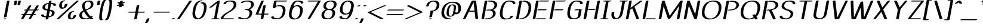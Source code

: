 SplineFontDB: 3.0
FontName: DOF-Afield-Italic
FullName: DOF-Afield-Italic
FamilyName: DOF-Afield
Weight: Italic
Copyright: Generated from MetaFont bitmap by mftrace 1.2.19, http://www.xs4all.nl/~hanwen/mftrace/ 
Version: 001.001
ItalicAngle: 0
UnderlinePosition: -102.4
UnderlineWidth: 51.2
Ascent: 819
Descent: 205
InvalidEm: 0
LayerCount: 2
Layer: 0 0 "Back" 1
Layer: 1 0 "Fore" 0
OS2Version: 0
OS2_WeightWidthSlopeOnly: 0
OS2_UseTypoMetrics: 0
CreationTime: 1521738728
ModificationTime: 1521738769
OS2TypoAscent: 0
OS2TypoAOffset: 1
OS2TypoDescent: 0
OS2TypoDOffset: 1
OS2TypoLinegap: 0
OS2WinAscent: 0
OS2WinAOffset: 1
OS2WinDescent: 0
OS2WinDOffset: 1
HheadAscent: 0
HheadAOffset: 1
HheadDescent: 0
HheadDOffset: 1
OS2Vendor: 'PfEd'
MarkAttachClasses: 1
DEI: 91125
Encoding: iso8859-15
UnicodeInterp: none
NameList: AGL For New Fonts
DisplaySize: -48
AntiAlias: 1
FitToEm: 0
WinInfo: 25 25 10
BeginPrivate: 3
lenIV 1 4
BlueValues 2 []
ForceBold 5 false
EndPrivate
BeginChars: 262 114

StartChar: space
Encoding: 32 32 0
Width: 379
Flags: HW
LayerCount: 2
EndChar

StartChar: exclam
Encoding: 33 33 1
Width: 412
Flags: HW
LayerCount: 2
Fore
SplineSet
361 818 m 0
 384 820 404 817 407 810 c 0
 409 808 403 778 345 461 c 0
 311 272 283 114 282 112 c 0
 279 101 256 90 227 85 c 0
 212 82 186 83 178 85 c 0
 172 87 169 91 169 95 c 0
 169 100 294 787 296 792 c 0
 298 797 302 801 312 805 c 0
 324 811 346 817 361 818 c 0
217 41 m 0
 241 44 261 41 266 33 c 0
 274 21 235 2 193 0 c 0
 174 -1 159 2 155 8 c 0
 148 20 179 37 217 41 c 0
EndSplineSet
EndChar

StartChar: quotedbl
Encoding: 34 34 2
Width: 404
Flags: HW
LayerCount: 2
Fore
SplineSet
278 818 m 0
 284 819 307 818 312 817 c 0
 318 815 324 811 324 807 c 0
 324 805 296 651 294 644 c 0
 292 635 273 624 245 618 c 0
 228 615 202 614 193 617 c 0
 185 620 181 624 181 628 c 0
 181 632 210 789 211 792 c 0
 215 802 238 812 264 816 c 0
 269 817 276 818 278 818 c 0
438 818 m 0
 451 820 472 818 478 814 c 0
 485 810 486 816 470 727 c 0
 462 683 455 645 455 643 c 0
 454 642 452 639 450 637 c 0
 432 620 371 610 348 620 c 0
 340 624 340 619 355 706 c 0
 363 748 370 785 371 788 c 0
 372 792 373 795 377 798 c 0
 387 807 410 815 438 818 c 0
EndSplineSet
EndChar

StartChar: numbersign
Encoding: 35 35 3
Width: 817
Flags: HW
LayerCount: 2
Fore
SplineSet
480 613 m 0
 486 614 510 613 515 612 c 0
 521 610 526 606 526 603 c 0
 526 600 525 598 468 499 c 2
 428 431 l 1
 536 430 l 2
 621 430 643 430 644 431 c 0
 644 432 665 468 690 511 c 0
 715 554 737 591 738 593 c 0
 745 599 763 606 783 611 c 0
 799 614 826 615 835 612 c 0
 842 610 847 606 847 602 c 0
 847 601 829 567 798 515 c 2
 749 431 l 1
 790 430 l 2
 827 429 832 429 836 428 c 0
 843 425 846 423 847 420 c 0
 850 411 830 398 798 391 c 0
 787 389 783 389 755 388 c 2
 724 388 l 1
 677 307 l 1
 631 227 l 1
 672 226 l 2
 716 225 719 225 726 219 c 0
 737 210 715 194 678 187 c 0
 669 185 663 185 637 184 c 2
 606 184 l 1
 560 104 l 2
 534 61 513 24 511 22 c 0
 504 15 484 6 462 2 c 0
 448 0 423 0 415 2 c 0
 408 4 402 9 402 12 c 0
 402 13 425 52 452 99 c 2
 501 184 l 1
 393 184 l 2
 308 184 286 184 285 183 c 0
 285 182 265 146 239 104 c 0
 214 61 192 25 190 23 c 0
 184 15 163 6 141 2 c 0
 128 0 102 0 94 2 c 0
 87 4 82 8 82 12 c 0
 82 13 103 51 131 99 c 2
 180 184 l 1
 139 184 l 2
 102 185 97 185 93 186 c 0
 86 189 83 192 82 195 c 0
 79 204 99 216 131 223 c 0
 142 225 146 225 174 226 c 2
 205 227 l 1
 252 307 l 1
 298 388 l 1
 257 388 l 2
 213 389 210 389 203 395 c 0
 199 398 199 403 204 408 c 0
 212 416 229 423 251 427 c 0
 260 429 266 429 292 430 c 2
 323 431 l 1
 369 510 l 2
 395 554 416 591 418 593 c 0
 420 595 426 598 431 601 c 0
 443 607 456 610 480 613 c 0
618 388 m 2
 511 388 l 1
 403 388 l 1
 401 384 l 2
 399 381 379 345 354 303 c 2
 310 227 l 1
 418 226 l 2
 476 226 525 226 525 227 c 0
 526 228 618 387 618 388 c 2
EndSplineSet
EndChar

StartChar: dollar
Encoding: 36 36 4
Width: 744
Flags: HW
LayerCount: 2
Fore
SplineSet
527 818 m 0
 543 820 559 818 567 815 c 0
 575 811 575 812 567 768 c 0
 563 746 560 729 560 728 c 1
 561 728 570 727 579 727 c 0
 639 724 684 714 720 698 c 0
 751 684 769 661 769 635 c 0
 769 623 762 615 745 608 c 0
 727 601 708 598 688 598 c 0
 673 598 664 599 658 603 c 0
 655 605 655 607 655 618 c 0
 655 628 654 630 651 636 c 0
 643 653 625 666 594 675 c 0
 582 678 553 683 552 682 c 2
 552 682 541 626 528 556 c 0
 516 487 506 430 506 428 c 0
 505 426 506 426 511 426 c 0
 536 423 579 414 599 408 c 0
 675 386 708 349 706 290 c 0
 705 265 699 249 688 226 c 0
 684 218 678 207 674 202 c 0
 665 190 645 169 632 160 c 0
 591 129 530 106 461 97 c 2
 444 95 l 1
 439 62 l 2
 435 44 432 28 431 27 c 0
 427 18 406 7 379 2 c 0
 366 0 340 0 332 2 c 0
 325 4 319 8 319 12 c 0
 319 13 323 31 327 53 c 2
 334 91 l 1
 329 91 l 2
 327 92 321 92 317 92 c 0
 313 92 302 93 291 94 c 0
 244 97 204 107 173 121 c 0
 142 135 124 158 124 183 c 0
 124 195 129 202 142 209 c 0
 160 217 182 221 206 221 c 0
 222 221 231 220 236 216 c 0
 238 213 238 213 238 202 c 0
 238 191 239 189 242 183 c 0
 252 161 282 146 327 138 c 0
 335 137 341 136 342 136 c 2
 342 136 353 192 365 262 c 0
 377 331 387 388 388 389 c 2
 388 392 l 1
 377 393 l 1
 299 405 257 418 227 438 c 0
 190 463 176 501 185 549 c 0
 188 571 201 598 214 616 c 0
 223 628 243 649 256 658 c 0
 297 689 359 712 428 722 c 0
 439 723 449 724 449 725 c 2
 449 725 452 740 455 758 c 0
 458 775 462 792 462 794 c 0
 467 802 487 812 512 816 c 0
 518 817 524 818 527 818 c 0
441 682 m 0
 441 685 442 685 427 683 c 0
 390 679 362 665 338 641 c 0
 312 615 298 583 296 546 c 0
 295 526 299 508 307 494 c 0
 311 487 324 475 332 469 c 0
 345 460 369 449 391 445 c 0
 396 443 397 443 397 445 c 0
 398 446 408 500 419 563 c 0
 431 626 440 681 441 682 c 0
523 367 m 0
 518 368 510 371 505 372 c 2
 496 375 l 1
 495 372 l 2
 495 370 485 316 473 251 c 2
 452 134 l 1
 457 135 l 2
 471 136 483 138 493 142 c 0
 531 153 561 180 578 217 c 0
 587 235 592 257 592 279 c 0
 592 305 584 323 570 338 c 0
 559 350 542 360 523 367 c 0
EndSplineSet
EndChar

StartChar: percent
Encoding: 37 37 5
Width: 898
Flags: HW
LayerCount: 2
Fore
SplineSet
364 823 m 0
 378 824 404 824 411 822 c 0
 427 816 423 806 404 796 c 0
 390 790 371 784 351 782 c 0
 344 782 342 781 337 778 c 0
 324 769 307 750 297 730 c 0
 286 706 276 667 272 627 c 0
 268 582 277 543 296 523 c 0
 304 514 322 504 326 506 c 0
 331 509 342 518 348 525 c 0
 372 553 386 587 396 636 c 0
 398 645 401 653 401 655 c 0
 406 661 420 669 437 674 c 0
 474 684 513 681 513 668 c 0
 513 660 505 627 498 607 c 0
 475 539 435 499 374 477 c 0
 320 459 259 457 220 473 c 0
 203 480 185 495 176 510 c 0
 156 544 153 591 166 658 c 0
 177 714 204 758 242 783 c 0
 274 805 317 819 364 823 c 0
952 818 m 0
 982 821 1003 814 998 804 c 0
 997 802 806 625 574 410 c 2
 154 18 l 1
 144 13 l 2
 127 6 108 1 86 0 c 0
 66 0 53 3 49 9 c 0
 48 12 48 12 50 16 c 0
 51 18 766 683 883 791 c 0
 896 803 903 807 918 811 c 0
 926 814 944 818 952 818 c 0
740 356 m 0
 754 357 771 357 779 356 c 0
 792 354 800 348 796 342 c 0
 791 331 764 320 733 316 c 0
 727 315 724 314 720 312 c 0
 691 293 667 253 655 203 c 0
 648 175 643 143 643 125 c 0
 643 78 662 47 696 38 c 1
 703 37 l 1
 709 40 l 2
 737 59 758 96 767 140 c 0
 768 146 770 153 770 154 c 0
 773 161 786 168 802 173 c 0
 836 184 880 183 883 171 c 0
 885 163 872 123 861 101 c 0
 852 82 842 69 828 55 c 0
 814 41 801 32 783 23 c 0
 749 6 713 -4 672 -5 c 0
 629 -6 599 0 575 14 c 0
 539 34 524 76 531 132 c 0
 539 204 565 264 602 300 c 0
 626 322 656 338 693 347 c 0
 709 352 727 355 740 356 c 0
EndSplineSet
EndChar

StartChar: ampersand
Encoding: 38 38 6
Width: 744
Flags: HW
LayerCount: 2
Fore
SplineSet
511 823 m 0
 526 824 573 823 587 822 c 0
 618 817 637 812 659 802 c 0
 701 780 725 744 731 693 c 0
 734 664 730 626 721 599 c 0
 706 553 676 517 626 484 c 0
 608 472 600 467 577 457 c 0
 547 442 521 431 460 407 c 0
 438 399 420 392 420 391 c 2
 420 391 440 355 453 332 c 0
 492 264 539 196 583 144 c 0
 589 138 595 130 598 128 c 2
 602 123 l 1
 608 125 l 2
 637 136 680 139 692 130 c 0
 697 126 697 124 694 114 c 0
 690 101 683 89 672 78 c 2
 662 68 l 1
 672 60 l 2
 685 51 700 44 711 40 c 0
 721 38 726 34 726 30 c 0
 726 26 718 18 709 13 c 0
 693 6 673 1 650 0 c 0
 630 -1 615 3 589 16 c 2
 574 24 l 1
 560 19 l 2
 513 6 468 -1 408 -4 c 0
 380 -5 335 -5 318 -4 c 0
 245 1 195 20 163 55 c 0
 145 74 132 100 126 133 c 0
 124 146 124 183 126 199 c 0
 134 249 152 285 189 319 c 0
 211 339 236 358 275 377 c 2
 298 389 l 1
 292 401 l 2
 253 485 234 561 240 602 c 0
 243 617 249 641 254 655 c 0
 267 691 287 722 312 746 c 0
 357 789 426 816 511 823 c 0
514 781 m 0
 495 783 475 782 462 777 c 0
 444 771 421 754 406 737 c 0
 391 720 376 694 367 671 c 0
 363 658 356 632 353 618 c 0
 349 587 358 538 380 481 c 0
 389 457 400 431 402 431 c 2
 402 431 412 434 422 438 c 0
 481 461 518 481 544 499 c 0
 590 534 611 573 617 633 c 0
 621 674 614 709 597 735 c 0
 580 761 550 777 514 781 c 0
341 307 m 0
 335 318 327 332 325 336 c 2
 321 343 l 1
 310 335 l 2
 304 331 295 322 289 315 c 0
 260 287 247 259 240 216 c 0
 238 199 238 165 240 151 c 0
 250 95 284 58 339 44 c 0
 357 39 369 38 396 37 c 0
 435 36 476 39 502 44 c 0
 512 46 535 53 535 54 c 2
 512 77 l 2
 481 108 459 134 429 173 c 0
 397 216 368 260 341 307 c 0
EndSplineSet
EndChar

StartChar: parenleft
Encoding: 40 40 7
Width: 290
Flags: HW
LayerCount: 2
Fore
SplineSet
346 859 m 0
 357 860 381 860 388 858 c 0
 399 854 401 848 394 841 c 0
 390 836 378 829 368 826 c 0
 360 823 356 821 348 810 c 0
 338 795 328 775 315 739 c 0
 281 653 260 570 232 418 c 0
 207 282 200 213 198 137 c 0
 198 102 199 65 201 46 c 0
 204 27 209 12 215 5 c 0
 218 1 219 1 225 0 c 0
 238 -2 246 -8 242 -14 c 0
 238 -23 220 -32 194 -38 c 0
 183 -40 178 -40 163 -40 c 0
 140 -40 132 -39 120 -33 c 0
 106 -26 97 -15 92 7 c 0
 86 29 83 68 84 120 c 0
 86 197 94 265 119 401 c 0
 147 553 168 637 202 723 c 0
 222 776 235 801 253 819 c 0
 272 841 304 854 346 859 c 0
EndSplineSet
EndChar

StartChar: parenright
Encoding: 41 41 8
Width: 290
Flags: HW
LayerCount: 2
Fore
SplineSet
263 859 m 0
 270 860 297 859 303 858 c 0
 319 854 333 846 339 834 c 0
 347 822 352 802 354 775 c 0
 356 753 356 675 354 647 c 0
 348 578 341 524 321 416 c 0
 293 263 273 181 239 95 c 0
 223 54 215 37 202 18 c 0
 182 -14 151 -31 103 -39 c 0
 89 -41 60 -41 53 -39 c 0
 45 -36 41 -33 41 -29 c 0
 41 -22 57 -11 75 -6 c 0
 81 -4 82 -3 86 2 c 0
 98 16 111 42 127 84 c 0
 159 167 180 249 207 399 c 0
 227 507 235 562 241 631 c 0
 243 660 243 735 241 758 c 0
 239 780 235 795 230 804 c 0
 225 815 222 818 213 819 c 0
 205 821 200 824 198 827 c 0
 197 830 197 831 199 835 c 0
 204 845 233 856 263 859 c 0
EndSplineSet
EndChar

StartChar: asterisk
Encoding: 42 42 9
Width: 655
Flags: HW
LayerCount: 2
Fore
SplineSet
483 818 m 0
 496 820 517 818 523 814 c 0
 530 810 530 811 524 774 c 0
 520 756 518 740 517 739 c 2
 517 739 521 740 525 742 c 0
 535 748 548 752 562 755 c 0
 570 757 577 757 591 757 c 0
 607 757 609 757 614 755 c 0
 620 753 625 748 625 745 c 0
 625 743 623 740 620 738 c 0
 615 733 606 728 565 708 c 0
 528 689 517 682 518 681 c 0
 519 681 537 668 559 654 c 0
 581 641 599 629 600 628 c 0
 603 625 602 620 598 616 c 0
 588 605 563 597 534 594 c 0
 518 593 504 594 494 598 c 0
 493 599 491 596 488 581 c 0
 486 571 484 560 484 558 c 0
 480 550 460 541 436 536 c 0
 404 530 375 533 372 543 c 0
 372 544 374 559 378 579 c 0
 381 597 384 612 384 612 c 2
 383 612 380 610 375 608 c 0
 347 594 302 589 284 597 c 0
 276 601 275 607 282 614 c 0
 285 616 306 628 335 643 c 0
 363 657 384 669 384 670 c 1
 383 670 366 681 343 695 c 0
 321 709 302 722 301 723 c 0
 294 730 306 742 330 750 c 0
 357 759 391 761 406 754 c 2
 410 752 l 1
 413 772 l 2
 417 792 417 793 421 797 c 0
 430 806 454 815 483 818 c 0
EndSplineSet
EndChar

StartChar: plus
Encoding: 43 43 10
Width: 817
Flags: HW
LayerCount: 2
Fore
SplineSet
526 613 m 0
 550 615 568 612 572 605 c 0
 573 602 571 586 549 467 c 0
 536 392 524 331 524 331 c 2
 524 329 540 329 665 329 c 0
 756 329 807 329 811 328 c 0
 824 326 831 319 827 313 c 0
 823 304 806 296 780 290 c 2
 768 288 l 1
 642 287 l 1
 516 287 l 1
 515 282 l 2
 515 279 504 222 492 155 c 0
 481 87 469 31 468 28 c 0
 466 23 462 18 453 14 c 0
 419 -2 363 -5 356 9 c 0
 355 11 360 31 380 147 c 0
 393 221 405 284 406 285 c 2
 406 287 l 1
 261 287 l 2
 127 287 117 288 112 289 c 0
 100 293 97 299 104 307 c 0
 112 314 129 321 152 326 c 0
 161 328 164 328 287 329 c 2
 413 330 l 1
 436 458 l 2
 451 542 460 587 462 589 c 0
 467 599 498 611 526 613 c 0
EndSplineSet
EndChar

StartChar: comma
Encoding: 44 44 11
Width: 250
Flags: HW
LayerCount: 2
Fore
SplineSet
139 41 m 0
 163 43 181 40 185 33 c 0
 186 30 186 26 180 3 c 0
 169 -41 147 -90 120 -129 c 0
 113 -139 108 -143 100 -147 c 0
 67 -163 9 -167 3 -152 c 0
 2 -149 2 -148 9 -138 c 0
 37 -97 57 -53 68 -8 c 0
 74 18 74 16 78 20 c 0
 87 29 115 39 139 41 c 0
EndSplineSet
EndChar

StartChar: hyphen
Encoding: 45 45 12
Width: 817
Flags: HW
LayerCount: 2
Fore
SplineSet
167 328 m 0
 177 329 805 329 811 328 c 0
 824 326 831 319 827 313 c 0
 823 304 804 295 777 290 c 2
 766 288 l 1
 442 288 l 2
 136 288 118 288 113 289 c 0
 105 292 100 295 100 299 c 0
 100 310 134 325 167 328 c 0
EndSplineSet
EndChar

StartChar: period
Encoding: 46 46 13
Width: 250
Flags: HW
LayerCount: 2
Fore
SplineSet
140 49 m 0
 151 50 175 49 182 48 c 0
 193 45 200 40 199 34 c 0
 197 29 188 22 177 16 c 0
 155 6 130 1 102 1 c 0
 78 1 68 3 63 10 c 0
 60 14 62 18 68 24 c 0
 79 35 108 45 140 49 c 0
EndSplineSet
EndChar

StartChar: slash
Encoding: 47 47 14
Width: 574
Flags: HW
LayerCount: 2
Fore
SplineSet
629 818 m 0
 653 820 671 817 675 810 c 0
 676 807 676 807 674 803 c 0
 668 792 160 26 157 23 c 0
 150 15 130 6 108 3 c 0
 74 -3 44 2 49 14 c 0
 49 15 166 193 308 407 c 0
 513 718 566 798 569 800 c 0
 580 808 607 817 629 818 c 0
EndSplineSet
EndChar

StartChar: zero
Encoding: 48 48 15
Width: 744
Flags: HW
LayerCount: 2
Fore
SplineSet
521 823 m 0
 529 824 551 824 557 823 c 0
 565 822 572 818 574 815 c 0
 575 812 575 812 574 809 c 0
 567 797 536 784 499 782 c 0
 488 781 483 781 476 778 c 0
 448 768 415 744 391 715 c 0
 355 672 325 616 305 554 c 0
 283 488 264 392 257 312 c 0
 255 289 255 234 257 216 c 0
 267 130 297 77 350 50 c 0
 365 42 385 37 399 37 c 0
 407 37 419 41 432 47 c 0
 479 72 520 116 555 183 c 0
 586 242 609 319 625 418 c 0
 634 472 637 522 633 559 c 0
 630 585 621 616 612 633 c 0
 600 659 580 679 556 690 c 0
 544 696 533 698 518 699 c 0
 503 700 495 703 490 707 c 0
 479 716 502 731 539 738 c 0
 568 743 608 741 638 731 c 0
 667 721 694 703 711 680 c 0
 728 656 741 617 746 577 c 0
 750 540 747 488 738 434 c 0
 714 291 676 192 616 117 c 0
 563 50 482 8 387 -3 c 0
 370 -5 328 -5 314 -3 c 0
 270 4 236 19 208 46 c 0
 181 71 164 102 153 148 c 0
 145 180 142 204 142 248 c 0
 142 291 145 323 154 377 c 0
 177 513 209 606 261 680 c 0
 298 733 343 770 401 796 c 0
 437 811 473 819 521 823 c 0
EndSplineSet
EndChar

StartChar: one
Encoding: 49 49 16
Width: 516
Flags: HW
LayerCount: 2
Fore
SplineSet
522 818 m 0
 532 819 555 819 561 817 c 0
 567 815 572 810 572 807 c 0
 572 806 542 635 504 428 c 0
 466 220 435 49 434 46 c 2
 434 42 l 1
 481 42 l 2
 529 42 538 41 546 38 c 0
 551 35 554 31 552 27 c 0
 547 18 527 7 499 2 c 0
 490 1 479 1 352 1 c 0
 223 1 214 1 209 2 c 0
 202 4 197 8 197 11 c 0
 197 21 217 33 248 39 c 0
 256 41 263 41 291 42 c 2
 324 42 l 1
 383 370 l 2
 416 550 442 698 442 698 c 2
 441 698 393 660 335 613 c 0
 276 567 225 527 222 525 c 0
 207 517 185 512 162 511 c 0
 142 511 131 512 126 518 c 0
 123 520 123 521 123 524 c 0
 124 525 125 528 126 529 c 0
 131 534 468 801 474 804 c 0
 485 810 503 815 522 818 c 0
EndSplineSet
EndChar

StartChar: two
Encoding: 50 50 17
Width: 744
Flags: HW
LayerCount: 2
Fore
SplineSet
503 823 m 0
 516 824 580 823 594 822 c 0
 693 811 751 769 766 698 c 0
 773 665 771 627 760 590 c 0
 741 518 691 455 606 394 c 0
 574 371 545 352 483 314 c 0
 425 279 407 268 383 252 c 0
 302 198 255 150 228 95 c 0
 221 82 212 56 210 45 c 2
 209 42 l 1
 423 42 l 2
 649 42 644 42 653 38 c 0
 655 37 657 35 658 33 c 0
 664 24 643 10 608 3 c 2
 599 1 l 1
 358 0 l 2
 192 0 116 0 112 1 c 0
 103 2 95 6 93 9 c 0
 92 11 92 14 94 22 c 0
 103 63 124 105 155 143 c 0
 166 156 196 188 213 202 c 0
 252 235 294 264 392 323 c 0
 492 384 532 413 571 451 c 0
 619 500 645 549 654 611 c 0
 656 624 656 660 654 673 c 0
 646 717 621 750 580 767 c 0
 552 779 523 783 477 782 c 0
 430 781 407 776 382 764 c 0
 356 751 336 726 328 699 c 0
 325 687 322 684 309 678 c 0
 290 669 266 664 242 665 c 0
 227 666 219 668 215 672 c 0
 212 676 213 678 217 690 c 0
 224 713 240 736 262 753 c 0
 308 791 389 816 480 822 c 0
 489 823 500 823 503 823 c 0
EndSplineSet
EndChar

StartChar: three
Encoding: 51 51 18
Width: 744
Flags: HW
LayerCount: 2
Fore
SplineSet
474 824 m 0
 494 826 566 824 592 822 c 0
 643 817 684 804 715 784 c 0
 747 762 765 735 773 695 c 0
 776 680 776 647 774 632 c 0
 764 574 736 524 694 488 c 0
 670 469 632 447 597 436 c 0
 595 435 596 434 603 432 c 0
 664 407 699 365 705 300 c 0
 710 253 698 197 673 150 c 0
 648 102 610 66 559 40 c 0
 503 11 442 -2 360 -5 c 0
 277 -8 224 -3 165 14 c 0
 123 25 104 39 102 62 c 0
 101 72 106 78 120 85 c 0
 139 95 174 101 194 98 c 0
 212 96 216 93 216 83 c 0
 216 68 225 59 256 51 c 0
 287 42 317 37 349 36 c 0
 372 36 424 37 436 39 c 0
 503 50 559 108 581 188 c 0
 604 267 591 336 549 372 c 0
 520 397 478 410 429 410 c 0
 410 410 397 413 394 419 c 0
 393 422 393 422 394 425 c 0
 399 434 417 443 442 449 c 0
 452 451 461 451 479 452 c 0
 519 454 536 457 560 469 c 0
 619 498 660 564 663 639 c 0
 664 682 651 718 626 742 c 0
 612 754 592 765 573 771 c 0
 550 778 536 781 494 782 c 0
 438 784 406 782 367 772 c 0
 347 767 341 763 337 751 c 0
 334 740 318 730 290 724 c 0
 259 718 229 720 224 729 c 0
 222 733 223 737 228 746 c 0
 237 764 263 782 303 795 c 0
 350 810 411 820 474 824 c 0
EndSplineSet
EndChar

StartChar: four
Encoding: 52 52 19
Width: 677
Flags: HW
LayerCount: 2
Fore
SplineSet
411 818 m 0
 421 819 444 819 450 817 c 0
 457 814 461 811 461 807 c 0
 460 804 228 251 226 248 c 0
 226 247 258 247 298 247 c 2
 369 248 l 1
 399 417 l 2
 416 510 431 587 432 589 c 0
 436 597 455 606 480 611 c 0
 496 614 522 615 531 612 c 0
 539 609 544 606 544 602 c 0
 544 600 529 519 512 423 c 2
 479 247 l 1
 565 247 l 2
 637 247 653 247 658 246 c 0
 666 244 672 241 674 238 c 0
 675 235 675 234 674 230 c 0
 669 222 649 213 622 207 c 0
 614 206 605 206 543 205 c 2
 472 205 l 1
 472 203 l 2
 471 201 464 162 456 116 c 0
 448 69 439 29 439 28 c 0
 435 18 413 7 386 2 c 0
 373 0 347 0 339 2 c 0
 332 4 327 8 327 12 c 0
 327 14 360 200 361 203 c 0
 361 205 355 205 243 205 c 0
 131 205 124 206 119 207 c 0
 113 209 108 214 108 216 c 0
 108 217 161 348 228 506 c 0
 323 733 350 795 352 798 c 0
 360 806 385 815 411 818 c 0
EndSplineSet
EndChar

StartChar: five
Encoding: 53 53 20
Width: 744
Flags: HW
LayerCount: 2
Fore
SplineSet
301 818 m 0
 302 819 411 819 541 819 c 0
 792 819 786 819 795 815 c 0
 797 814 799 812 800 810 c 0
 806 801 785 787 750 780 c 2
 740 778 l 1
 541 777 l 1
 342 777 l 1
 342 774 l 2
 341 773 334 733 326 687 c 0
 318 640 310 601 310 599 c 0
 309 597 310 597 321 600 c 0
 371 613 429 620 495 620 c 0
 552 620 589 612 626 595 c 0
 682 568 713 522 724 449 c 0
 726 431 726 382 723 357 c 0
 706 211 651 108 561 51 c 0
 539 39 506 22 480 15 c 0
 435 1 402 -4 354 -5 c 0
 260 -7 185 6 143 32 c 0
 132 38 117 52 113 61 c 0
 108 73 106 86 108 95 c 0
 111 106 138 119 169 123 c 0
 182 125 204 124 211 121 c 0
 219 119 220 116 220 104 c 0
 220 94 221 93 224 87 c 0
 231 71 246 59 275 51 c 0
 303 41 335 38 383 38 c 2
 417 38 l 1
 426 40 l 2
 476 54 522 96 557 158 c 0
 582 204 601 269 609 341 c 0
 612 364 612 410 610 427 c 0
 605 467 593 498 574 523 c 0
 554 549 525 566 487 574 c 0
 477 576 474 577 442 577 c 0
 389 577 361 573 335 563 c 0
 316 555 299 538 296 522 c 0
 294 514 290 510 278 504 c 0
 260 496 237 490 215 490 c 0
 197 490 185 494 182 500 c 0
 181 502 185 525 208 647 c 2
 234 793 l 1
 239 797 l 2
 248 806 272 815 301 818 c 0
EndSplineSet
EndChar

StartChar: six
Encoding: 54 54 21
Width: 744
Flags: HW
LayerCount: 2
Fore
SplineSet
482 823 m 0
 492 824 563 823 580 822 c 0
 631 817 672 808 702 793 c 0
 727 781 744 762 749 742 c 0
 753 727 750 716 742 710 c 0
 719 694 665 685 643 694 c 0
 637 697 636 701 637 710 c 0
 638 723 633 734 622 745 c 0
 608 759 580 771 545 776 c 0
 525 780 511 781 483 782 c 2
 462 782 l 1
 456 779 l 2
 432 765 406 738 384 706 c 0
 371 684 353 655 340 625 c 0
 331 603 321 579 321 578 c 1
 322 578 324 579 327 580 c 0
 329 582 336 585 341 587 c 0
 419 620 512 628 584 610 c 0
 666 590 711 538 724 449 c 0
 726 431 726 382 723 357 c 0
 706 211 651 108 561 51 c 0
 548 44 520 30 504 24 c 0
 430 -5 340 -13 272 4 c 0
 190 24 145 77 132 166 c 0
 130 184 130 232 133 257 c 0
 138 298 156 386 169 440 c 0
 204 576 255 685 313 745 c 0
 357 791 412 817 482 823 c 0
487 574 m 0
 475 576 449 578 440 577 c 0
 425 575 404 565 387 555 c 0
 342 527 303 475 279 410 c 0
 265 371 253 321 247 273 c 0
 244 250 244 204 246 187 c 0
 251 147 263 116 282 91 c 0
 298 71 323 53 350 45 c 0
 367 39 378 38 398 38 c 0
 414 38 417 38 426 40 c 0
 476 54 522 96 557 158 c 0
 582 204 601 269 609 341 c 0
 612 364 612 410 610 427 c 0
 605 467 593 498 574 523 c 0
 554 549 523 567 487 574 c 0
EndSplineSet
EndChar

StartChar: seven
Encoding: 55 55 22
Width: 655
Flags: HW
LayerCount: 2
Fore
SplineSet
256 818 m 0
 266 819 732 819 738 818 c 0
 746 817 754 813 756 810 c 0
 757 807 757 807 754 801 c 0
 739 774 295 25 293 22 c 0
 286 15 268 8 248 3 c 0
 232 0 206 -1 197 2 c 0
 190 4 184 8 184 12 c 0
 184 13 276 168 409 394 c 0
 533 603 633 775 634 776 c 0
 634 777 595 777 423 777 c 0
 246 777 211 777 206 778 c 0
 190 782 186 790 195 798 c 0
 204 807 232 816 256 818 c 0
EndSplineSet
EndChar

StartChar: eight
Encoding: 56 56 23
Width: 744
Flags: HW
LayerCount: 2
Fore
SplineSet
505 823 m 0
 522 824 558 824 575 823 c 0
 645 818 695 801 728 769 c 0
 745 751 756 733 763 706 c 0
 778 645 758 563 713 509 c 0
 686 477 645 450 600 434 c 2
 592 431 l 1
 600 428 l 2
 612 423 631 414 642 407 c 0
 654 399 672 381 679 371 c 0
 690 354 698 332 703 307 c 0
 705 295 705 258 703 245 c 0
 689 150 642 81 562 41 c 0
 516 17 461 3 398 -3 c 0
 379 -5 322 -5 305 -3 c 0
 239 3 193 21 162 52 c 0
 156 58 148 67 145 71 c 0
 116 114 112 171 129 238 c 0
 134 256 139 269 148 288 c 0
 173 338 209 373 262 400 c 0
 276 407 304 420 307 420 c 0
 308 420 304 422 299 424 c 0
 274 433 256 445 240 460 c 0
 222 478 211 497 205 525 c 0
 196 560 200 608 214 648 c 0
 227 683 246 713 271 736 c 0
 322 785 405 816 505 823 c 0
520 781 m 0
 496 783 467 782 451 779 c 0
 390 767 339 713 321 640 c 0
 316 618 314 607 314 584 c 0
 314 561 316 551 321 536 c 0
 338 478 392 446 474 446 c 0
 507 446 528 451 551 462 c 0
 592 481 625 521 642 572 c 0
 653 605 656 639 653 669 c 0
 644 736 597 774 520 781 c 0
465 402 m 0
 452 403 413 404 400 403 c 0
 340 397 290 360 259 298 c 0
 236 250 227 187 237 143 c 0
 249 85 290 50 360 39 c 0
 378 37 422 37 438 40 c 0
 511 53 569 118 586 207 c 0
 591 229 591 236 591 259 c 0
 591 289 588 308 579 328 c 0
 560 369 520 394 465 402 c 0
EndSplineSet
EndChar

StartChar: nine
Encoding: 57 57 24
Width: 744
Flags: HW
LayerCount: 2
Fore
SplineSet
511 823 m 0
 526 824 553 824 569 823 c 0
 646 817 704 786 733 736 c 0
 744 718 751 700 756 677 c 0
 760 659 762 646 763 623 c 0
 764 584 760 550 748 487 c 0
 729 385 708 310 681 243 c 0
 633 125 580 57 511 23 c 0
 494 15 480 9 463 4 c 0
 435 -3 414 -5 380 -5 c 0
 287 -5 217 8 177 35 c 0
 167 41 155 53 151 61 c 0
 144 73 141 88 143 99 c 0
 147 114 184 128 223 128 c 0
 241 129 249 127 254 122 c 0
 257 119 257 119 256 111 c 0
 255 97 259 85 271 74 c 0
 282 63 301 54 327 47 c 0
 351 41 373 38 410 37 c 2
 432 37 l 1
 438 40 l 2
 467 58 498 94 524 138 c 0
 533 154 546 179 553 196 c 0
 560 211 572 240 572 241 c 0
 572 242 568 240 563 238 c 0
 531 223 495 212 456 206 c 0
 433 202 422 201 398 200 c 0
 336 199 284 211 245 237 c 0
 203 266 178 309 169 371 c 0
 167 387 167 435 169 457 c 0
 173 487 180 523 187 553 c 0
 213 650 262 724 332 767 c 0
 380 798 444 818 511 823 c 0
524 779 m 0
 513 781 486 782 477 781 c 0
 455 778 430 765 408 749 c 0
 366 716 331 663 309 598 c 0
 298 563 288 515 283 473 c 0
 281 454 281 407 283 392 c 0
 288 352 299 321 318 296 c 0
 346 261 395 240 442 242 c 0
 493 245 549 285 588 351 c 0
 619 402 638 470 647 554 c 0
 649 570 649 619 647 632 c 0
 641 679 624 718 598 743 c 0
 579 760 553 773 524 779 c 0
EndSplineSet
EndChar

StartChar: colon
Encoding: 58 58 25
Width: 250
Flags: HW
LayerCount: 2
Fore
SplineSet
243 613 m 0
 277 617 303 610 301 598 c 0
 299 594 291 587 282 582 c 0
 243 563 178 558 167 574 c 0
 164 578 165 583 171 588 c 0
 182 599 213 610 243 613 c 0
140 49 m 0
 151 50 175 49 182 48 c 0
 193 45 200 40 199 34 c 0
 197 29 188 22 177 16 c 0
 155 6 130 1 102 1 c 0
 78 1 68 3 63 10 c 0
 60 14 62 18 68 24 c 0
 79 35 108 45 140 49 c 0
EndSplineSet
EndChar

StartChar: semicolon
Encoding: 59 59 26
Width: 250
Flags: HW
LayerCount: 2
Fore
SplineSet
243 617 m 0
 277 621 303 614 301 602 c 0
 299 598 291 591 282 586 c 0
 243 567 178 563 167 579 c 0
 164 583 165 587 171 592 c 0
 182 603 213 614 243 617 c 0
139 41 m 0
 163 43 181 40 185 33 c 0
 186 30 186 26 180 3 c 0
 169 -41 147 -90 120 -129 c 0
 113 -139 108 -143 100 -147 c 0
 67 -163 9 -167 3 -152 c 0
 2 -149 2 -148 9 -138 c 0
 37 -97 57 -53 68 -8 c 0
 74 18 74 16 78 20 c 0
 87 29 115 39 139 41 c 0
EndSplineSet
EndChar

StartChar: less
Encoding: 60 60 27
Width: 817
Flags: HW
LayerCount: 2
Fore
SplineSet
830 613 m 0
 840 614 863 614 869 612 c 0
 876 609 881 606 881 602 c 0
 881 598 875 593 868 589 c 0
 866 587 721 525 547 450 c 0
 373 376 229 314 229 313 c 1
 228 313 343 254 719 63 c 0
 779 32 779 33 776 27 c 0
 771 18 750 7 723 2 c 0
 709 0 689 -1 680 1 c 0
 674 3 633 23 389 147 c 0
 232 226 103 292 102 294 c 0
 101 295 100 297 100 298 c 0
 100 302 107 309 114 312 c 0
 122 316 788 602 798 606 c 0
 808 609 818 611 830 613 c 0
EndSplineSet
EndChar

StartChar: equal
Encoding: 61 61 28
Width: 817
Flags: HW
LayerCount: 2
Fore
SplineSet
185 430 m 0
 195 431 823 431 829 430 c 0
 837 429 845 425 847 422 c 0
 848 419 848 419 847 416 c 0
 842 407 822 397 794 391 c 0
 786 390 767 390 465 389 c 0
 235 389 142 389 137 390 c 0
 108 395 115 412 152 423 c 0
 159 426 177 430 185 430 c 0
144 225 m 0
 148 225 296 226 472 226 c 0
 776 226 794 225 799 224 c 0
 811 220 813 214 806 207 c 0
 798 199 782 191 759 187 c 2
 749 185 l 1
 428 184 l 2
 209 184 104 184 100 185 c 0
 86 187 79 194 83 200 c 0
 88 211 114 221 144 225 c 0
EndSplineSet
EndChar

StartChar: greater
Encoding: 62 62 29
Width: 817
Flags: HW
LayerCount: 2
Fore
SplineSet
215 613 m 0
 226 614 242 614 249 612 c 0
 255 611 303 588 540 467 c 0
 697 388 825 323 826 321 c 0
 831 317 828 309 818 303 c 0
 810 298 136 9 126 7 c 0
 92 -3 55 -2 49 9 c 0
 48 12 48 12 50 16 c 0
 51 18 54 22 57 24 c 0
 60 27 181 78 381 164 c 0
 556 239 699 300 699 301 c 1
 700 301 595 356 221 545 c 0
 161 576 155 580 153 582 c 0
 152 585 152 586 154 588 c 0
 159 599 185 609 215 613 c 0
EndSplineSet
EndChar

StartChar: question
Encoding: 63 63 30
Width: 655
Flags: HW
LayerCount: 2
Fore
SplineSet
463 823 m 0
 480 824 531 823 547 822 c 0
 607 814 648 798 679 768 c 0
 699 746 712 722 719 691 c 0
 732 628 713 539 673 479 c 0
 647 440 611 411 563 387 c 0
 540 376 526 370 502 364 c 0
 488 359 464 353 452 351 c 2
 446 351 l 1
 426 233 l 2
 414 168 403 115 403 113 c 0
 401 107 397 101 386 96 c 0
 368 88 347 83 324 83 c 0
 305 83 293 86 291 91 c 0
 290 93 294 118 314 228 c 2
 338 364 l 1
 342 368 l 2
 347 373 362 380 374 383 c 0
 392 389 400 389 429 389 c 2
 456 390 l 1
 465 393 l 2
 482 399 504 412 520 425 c 0
 561 457 590 508 602 570 c 0
 607 595 608 605 608 630 c 0
 608 655 608 663 603 681 c 0
 589 736 546 771 481 780 c 0
 467 782 429 782 417 780 c 0
 343 766 284 696 265 599 c 0
 264 591 261 588 255 584 c 0
 230 568 177 560 158 569 c 0
 151 573 151 576 154 590 c 0
 164 643 189 691 222 727 c 0
 275 781 358 815 463 823 c 0
338 41 m 0
 362 44 382 41 387 33 c 0
 395 21 355 2 313 0 c 0
 294 -1 279 2 275 8 c 0
 268 20 300 37 338 41 c 0
EndSplineSet
EndChar

StartChar: at
Encoding: 64 64 31
Width: 987
Flags: HW
LayerCount: 2
Fore
SplineSet
612 761 m 0
 630 762 670 762 689 761 c 0
 755 757 805 745 850 722 c 0
 926 684 968 620 980 526 c 0
 982 507 982 455 980 435 c 0
 975 395 969 365 961 342 c 0
 933 274 882 232 804 218 c 0
 771 211 733 212 716 219 c 0
 713 220 711 221 711 220 c 0
 710 217 698 198 693 191 c 0
 680 172 657 151 634 139 c 0
 585 112 505 101 459 112 c 0
 435 118 420 126 404 142 c 0
 392 154 386 164 381 178 c 0
 359 229 360 293 380 392 c 0
 399 488 433 558 481 598 c 0
 531 640 607 658 676 644 c 0
 704 639 724 628 740 614 c 0
 765 590 775 554 771 510 c 0
 770 504 762 453 752 398 c 0
 742 342 733 296 733 296 c 2
 733 295 734 295 740 296 c 0
 766 300 791 298 797 290 c 0
 799 288 799 287 798 280 c 0
 798 275 798 271 799 268 c 0
 800 265 802 263 802 263 c 2
 803 263 812 272 818 280 c 0
 846 312 858 348 866 419 c 0
 868 439 868 490 866 509 c 0
 856 589 823 644 765 680 c 0
 745 693 713 706 687 711 c 0
 643 721 593 723 548 716 c 0
 460 703 381 646 329 560 c 0
 292 499 268 423 259 335 c 0
 257 318 257 268 259 253 c 0
 265 197 282 154 313 117 c 0
 357 65 431 32 494 36 c 0
 529 38 543 36 550 30 c 0
 554 27 554 22 549 17 c 0
 538 6 513 -2 479 -5 c 0
 463 -7 412 -7 398 -5 c 0
 344 1 297 16 259 42 c 0
 191 86 154 149 145 236 c 0
 143 251 143 301 145 318 c 0
 152 393 170 457 200 517 c 0
 222 561 245 594 278 628 c 0
 302 651 320 666 348 683 c 0
 418 727 510 754 612 761 c 0
607 613 m 0
 594 616 592 615 583 611 c 0
 554 596 529 565 506 519 c 0
 491 486 479 450 469 398 c 0
 452 310 452 250 467 205 c 0
 475 183 485 168 499 158 c 0
 522 140 541 137 565 148 c 0
 597 164 624 204 636 252 c 0
 639 265 679 484 680 497 c 0
 682 511 681 535 678 546 c 0
 670 584 645 607 607 613 c 0
EndSplineSet
EndChar

StartChar: A
Encoding: 65 65 32
Width: 780
Flags: HW
LayerCount: 2
Fore
SplineSet
505 818 m 0
 507 819 532 819 562 819 c 0
 620 818 622 818 629 812 c 2
 632 809 l 1
 675 420 l 2
 699 206 718 30 718 29 c 0
 718 26 708 18 700 13 c 0
 668 -2 614 -5 606 8 c 0
 605 10 600 51 588 166 c 0
 578 251 570 322 569 324 c 2
 569 327 l 1
 447 327 l 1
 325 327 l 1
 254 176 l 2
 192 44 181 25 178 22 c 0
 155 2 78 -8 71 10 c 0
 70 12 79 31 253 398 c 0
 353 610 436 787 438 791 c 0
 441 796 443 798 447 801 c 0
 458 809 485 816 505 818 c 0
544 557 m 0
 534 658 524 741 523 742 c 0
 523 743 495 687 434 557 c 0
 385 455 345 370 345 370 c 2
 345 369 393 369 455 369 c 2
 565 369 l 1
 565 371 l 2
 564 372 555 456 544 557 c 0
EndSplineSet
EndChar

StartChar: B
Encoding: 66 66 33
Width: 744
Flags: HW
LayerCount: 2
Fore
SplineSet
301 818 m 0
 307 819 331 818 336 817 c 0
 342 815 347 810 347 807 c 0
 347 803 207 32 205 28 c 0
 203 23 198 18 189 14 c 0
 155 -2 100 -5 93 9 c 0
 92 11 103 67 163 402 c 2
 234 793 l 1
 239 797 l 2
 243 802 257 809 269 812 c 0
 277 815 288 817 301 818 c 0
423 818 m 0
 435 820 489 818 521 816 c 0
 613 809 686 782 726 743 c 0
 752 716 766 684 768 646 c 0
 769 626 765 603 757 578 c 0
 738 522 705 479 655 447 c 0
 642 439 614 425 598 419 c 2
 588 415 l 1
 588 415 592 413 598 411 c 0
 630 400 659 379 675 357 c 0
 701 322 709 272 698 219 c 0
 695 204 692 192 684 176 c 0
 658 125 614 84 551 55 c 0
 472 19 377 1 266 1 c 0
 236 1 231 1 226 2 c 0
 219 4 214 8 214 11 c 0
 214 21 234 33 265 39 c 0
 272 41 282 41 308 42 c 0
 356 43 375 45 401 49 c 0
 433 54 466 66 492 80 c 0
 529 100 559 134 575 173 c 0
 580 183 584 196 587 212 c 0
 590 230 590 263 587 279 c 0
 580 315 564 339 536 358 c 0
 514 372 494 380 462 385 c 0
 450 387 442 387 375 388 c 0
 295 389 295 389 288 395 c 0
 283 398 284 403 289 409 c 0
 297 416 314 423 336 427 c 0
 346 429 350 429 421 430 c 0
 468 430 497 431 502 432 c 0
 533 437 556 448 581 468 c 0
 609 491 632 526 644 564 c 0
 660 617 658 659 632 697 c 0
 608 733 556 760 489 771 c 0
 465 774 443 776 406 777 c 0
 370 778 364 779 358 784 c 0
 355 787 354 790 357 795 c 0
 363 805 391 815 423 818 c 0
EndSplineSet
EndChar

StartChar: C
Encoding: 67 67 34
Width: 744
Flags: HW
LayerCount: 2
Fore
SplineSet
521 823 m 0
 529 824 601 823 618 822 c 0
 674 817 716 807 751 790 c 0
 783 774 802 751 808 722 c 0
 810 712 809 695 807 690 c 0
 802 682 784 673 759 668 c 0
 750 666 744 666 729 666 c 0
 707 666 702 666 697 672 c 2
 694 674 l 1
 695 685 l 2
 695 699 694 709 688 720 c 0
 681 735 667 748 647 758 c 0
 612 774 567 782 504 782 c 0
 490 782 487 782 479 779 c 0
 449 769 412 741 386 709 c 0
 330 638 296 552 271 417 c 0
 248 294 249 214 272 145 c 0
 287 100 313 68 350 50 c 0
 375 38 392 35 443 38 c 0
 497 41 532 51 558 71 c 0
 575 84 587 101 592 119 c 0
 596 130 596 131 601 135 c 0
 614 145 641 154 669 155 c 0
 689 155 700 153 705 147 c 0
 707 146 708 143 708 142 c 0
 708 139 702 123 698 116 c 0
 675 71 619 34 534 14 c 0
 481 1 413 -6 350 -5 c 0
 306 -4 280 2 250 17 c 0
 200 42 169 82 153 148 c 0
 145 180 142 204 142 248 c 0
 142 291 145 323 154 377 c 0
 173 498 201 581 243 652 c 0
 280 713 321 754 377 783 c 0
 415 803 462 818 507 822 c 0
 513 823 519 823 521 823 c 0
EndSplineSet
EndChar

StartChar: D
Encoding: 68 68 35
Width: 721
Flags: HW
LayerCount: 2
Fore
SplineSet
301 818 m 0
 307 819 331 818 336 817 c 0
 342 815 347 810 347 807 c 0
 347 803 207 32 205 28 c 0
 203 23 198 18 189 14 c 0
 155 -2 100 -5 93 9 c 0
 92 11 103 67 163 402 c 2
 234 793 l 1
 239 797 l 2
 243 802 257 809 269 812 c 0
 277 815 288 817 301 818 c 0
423 818 m 0
 428 819 471 818 483 817 c 0
 551 811 608 791 650 759 c 0
 663 750 683 730 692 718 c 0
 720 681 737 635 744 579 c 0
 746 559 746 505 744 481 c 0
 735 392 713 312 680 246 c 0
 621 128 527 53 394 19 c 0
 347 7 301 1 257 1 c 0
 235 1 231 1 226 2 c 0
 219 4 214 8 214 11 c 0
 214 21 236 34 267 39 c 0
 272 40 286 42 299 42 c 0
 332 43 352 47 375 54 c 0
 462 83 535 156 581 260 c 0
 593 290 607 334 615 371 c 0
 643 499 637 599 597 669 c 0
 568 718 523 752 464 767 c 0
 439 774 424 776 393 777 c 0
 370 778 363 779 358 784 c 0
 356 785 355 787 355 788 c 0
 355 794 364 802 377 808 c 0
 389 813 401 815 423 818 c 0
EndSplineSet
EndChar

StartChar: E
Encoding: 69 69 36
Width: 721
Flags: HW
LayerCount: 2
Fore
SplineSet
301 818 m 0
 307 819 331 818 336 817 c 0
 342 815 347 810 347 807 c 0
 347 803 207 32 205 28 c 0
 203 23 198 18 189 14 c 0
 155 -2 100 -5 93 9 c 0
 92 11 103 67 163 402 c 2
 234 793 l 1
 239 797 l 2
 243 802 257 809 269 812 c 0
 277 815 288 817 301 818 c 0
423 818 m 0
 424 819 506 819 605 819 c 0
 776 819 785 818 790 817 c 0
 796 815 801 810 801 807 c 0
 801 801 783 789 765 784 c 0
 741 777 756 778 555 778 c 0
 384 778 373 778 368 779 c 0
 361 781 355 785 355 788 c 0
 355 792 359 798 365 801 c 0
 376 809 397 815 423 818 c 0
352 430 m 0
 353 431 426 431 514 431 c 0
 662 431 673 430 678 429 c 0
 685 426 689 423 689 419 c 0
 689 412 672 401 654 396 c 0
 629 389 643 390 465 390 c 0
 313 390 302 390 297 391 c 0
 290 393 285 397 285 400 c 0
 285 404 288 410 294 413 c 0
 305 421 326 427 352 430 c 0
282 41 m 0
 283 42 365 42 464 42 c 0
 635 42 643 41 648 40 c 0
 654 38 659 33 659 30 c 0
 659 24 642 12 624 7 c 0
 600 0 615 1 414 1 c 0
 243 1 231 1 226 2 c 0
 219 4 214 8 214 11 c 0
 214 15 217 21 223 24 c 0
 234 32 256 38 282 41 c 0
EndSplineSet
EndChar

StartChar: F
Encoding: 70 70 37
Width: 721
Flags: HW
LayerCount: 2
Fore
SplineSet
301 818 m 0
 307 819 331 818 336 817 c 0
 342 815 347 810 347 807 c 0
 347 803 207 32 205 28 c 0
 203 23 198 18 189 14 c 0
 155 -2 100 -5 93 9 c 0
 92 11 103 67 163 402 c 2
 234 793 l 1
 239 797 l 2
 243 802 257 809 269 812 c 0
 277 815 288 817 301 818 c 0
423 818 m 0
 424 819 506 819 605 819 c 0
 776 819 785 818 790 817 c 0
 796 815 801 810 801 807 c 0
 801 801 783 789 765 784 c 0
 741 777 756 778 555 778 c 0
 384 778 373 778 368 779 c 0
 361 781 355 785 355 788 c 0
 355 792 359 798 365 801 c 0
 376 809 397 815 423 818 c 0
352 430 m 0
 353 431 426 431 514 431 c 0
 662 431 673 430 678 429 c 0
 685 426 689 423 689 419 c 0
 689 412 672 401 654 396 c 0
 629 389 643 390 465 390 c 0
 313 390 302 390 297 391 c 0
 290 393 285 397 285 400 c 0
 285 404 288 410 294 413 c 0
 305 421 326 427 352 430 c 0
EndSplineSet
EndChar

StartChar: G
Encoding: 71 71 38
Width: 744
Flags: HW
LayerCount: 2
Fore
SplineSet
521 823 m 0
 529 824 601 823 618 822 c 0
 674 817 716 807 751 790 c 0
 783 774 802 751 808 722 c 0
 810 712 809 695 807 690 c 0
 802 682 784 673 759 668 c 0
 750 666 744 666 729 666 c 0
 707 666 702 666 697 672 c 2
 694 674 l 1
 695 685 l 2
 695 699 694 709 688 720 c 0
 681 735 667 748 647 758 c 0
 612 774 567 782 504 782 c 0
 490 782 487 782 479 779 c 0
 449 769 412 741 386 709 c 0
 330 638 296 552 271 417 c 0
 248 294 249 214 272 145 c 0
 287 100 313 68 350 50 c 0
 375 38 392 35 443 38 c 0
 497 41 532 51 558 71 c 0
 574 83 587 100 591 116 c 0
 592 119 604 181 617 255 c 2
 642 389 l 1
 553 389 l 2
 471 389 463 390 458 391 c 0
 442 397 445 408 465 418 c 0
 474 422 487 426 501 429 c 0
 509 430 520 430 621 431 c 0
 738 431 742 431 751 427 c 0
 760 423 761 437 732 278 c 0
 715 183 705 133 703 129 c 0
 685 77 627 37 534 14 c 0
 481 1 413 -6 350 -5 c 0
 306 -4 280 2 250 17 c 0
 200 42 169 82 153 148 c 0
 145 180 142 204 142 248 c 0
 142 291 145 323 154 377 c 0
 173 498 201 581 243 652 c 0
 280 713 321 754 377 783 c 0
 415 803 462 818 507 822 c 0
 513 823 519 823 521 823 c 0
EndSplineSet
EndChar

StartChar: H
Encoding: 72 72 39
Width: 744
Flags: HW
LayerCount: 2
Fore
SplineSet
301 818 m 0
 307 819 331 818 336 817 c 0
 342 815 347 810 347 807 c 0
 347 803 207 32 205 28 c 0
 203 23 198 18 189 14 c 0
 155 -2 100 -5 93 9 c 0
 92 11 103 67 163 402 c 2
 234 793 l 1
 239 797 l 2
 243 802 257 809 269 812 c 0
 277 815 288 817 301 818 c 0
755 818 m 0
 761 819 785 818 790 817 c 0
 796 815 801 810 801 807 c 0
 801 803 660 32 658 28 c 0
 656 23 652 18 643 14 c 0
 609 -2 554 -5 547 9 c 0
 546 11 556 67 616 402 c 2
 688 793 l 1
 692 797 l 2
 696 802 711 809 723 812 c 0
 731 815 742 817 755 818 c 0
351 451 m 0
 355 451 411 452 477 452 c 0
 588 451 596 451 601 450 c 0
 608 447 612 443 612 439 c 0
 612 430 591 419 561 413 c 2
 551 411 l 1
 432 410 l 2
 353 410 311 410 307 411 c 0
 293 413 286 419 290 425 c 0
 295 436 321 447 351 451 c 0
EndSplineSet
EndChar

StartChar: I
Encoding: 73 73 40
Width: 460
Flags: HW
LayerCount: 2
Fore
SplineSet
265 818 m 0
 272 819 530 819 536 818 c 0
 544 817 551 813 553 810 c 0
 554 807 554 807 553 804 c 0
 548 795 527 784 500 779 c 0
 494 778 484 778 459 777 c 2
 427 777 l 1
 427 774 l 2
 426 770 295 51 294 46 c 2
 294 42 l 1
 341 42 l 2
 389 42 398 41 406 38 c 0
 411 35 414 31 412 27 c 0
 407 18 386 7 358 2 c 0
 349 1 339 1 212 1 c 0
 83 1 74 1 69 2 c 0
 62 4 56 8 56 11 c 0
 56 21 77 33 108 39 c 0
 116 41 123 41 151 42 c 2
 183 42 l 1
 249 408 l 2
 286 610 316 774 316 775 c 0
 316 777 313 777 265 777 c 0
 210 778 208 778 201 784 c 0
 198 787 197 790 200 795 c 0
 206 805 233 815 265 818 c 0
EndSplineSet
EndChar

StartChar: J
Encoding: 74 74 41
Width: 618
Flags: HW
LayerCount: 2
Fore
SplineSet
508 818 m 0
 515 819 772 819 778 818 c 0
 786 817 794 813 796 810 c 0
 797 807 797 807 796 804 c 0
 791 795 769 784 742 779 c 0
 736 778 726 778 701 777 c 2
 670 777 l 1
 670 774 l 2
 669 773 651 668 627 541 c 0
 583 300 580 286 575 264 c 0
 558 189 527 128 486 86 c 0
 447 45 391 16 324 5 c 0
 222 -12 144 15 111 82 c 0
 101 101 94 122 90 151 c 0
 88 167 88 214 90 237 c 0
 93 256 97 284 98 289 c 0
 102 303 136 316 173 318 c 0
 193 319 206 316 211 310 c 0
 212 307 212 306 210 295 c 0
 197 215 200 156 219 111 c 0
 236 72 272 45 311 42 c 0
 318 42 320 42 328 45 c 0
 375 63 419 121 446 195 c 0
 453 217 461 241 466 267 c 0
 467 272 488 388 513 524 c 0
 538 660 558 773 559 774 c 2
 559 777 l 1
 508 777 l 2
 453 778 450 778 443 784 c 0
 440 787 439 790 442 795 c 0
 448 805 476 815 508 818 c 0
EndSplineSet
EndChar

StartChar: K
Encoding: 75 75 42
Width: 721
Flags: HW
LayerCount: 2
Fore
SplineSet
301 818 m 0
 307 819 331 818 336 817 c 0
 342 815 347 810 347 807 c 0
 347 806 334 736 319 653 c 0
 304 569 292 502 292 501 c 2
 292 501 382 567 493 649 c 0
 603 731 694 800 697 801 c 0
 712 812 739 818 767 818 c 0
 785 819 793 817 798 812 c 0
 802 808 802 806 796 800 c 0
 794 797 718 741 628 674 c 0
 538 607 464 552 463 552 c 0
 462 551 481 500 560 290 c 0
 615 148 659 30 659 29 c 0
 659 26 650 18 642 13 c 0
 624 5 604 1 580 1 c 0
 563 0 554 2 550 6 c 0
 548 8 528 60 458 245 c 0
 408 374 368 479 367 479 c 2
 367 479 346 463 321 445 c 2
 275 413 l 1
 242 222 l 2
 223 117 206 30 205 27 c 0
 203 23 196 17 188 13 c 0
 154 -2 100 -4 93 9 c 0
 92 11 103 67 163 402 c 2
 234 793 l 1
 239 797 l 2
 243 802 257 809 269 812 c 0
 277 815 288 817 301 818 c 0
EndSplineSet
EndChar

StartChar: L
Encoding: 76 76 43
Width: 699
Flags: HW
LayerCount: 2
Fore
SplineSet
301 818 m 0
 307 819 331 818 336 817 c 0
 342 815 347 810 347 807 c 0
 347 803 207 32 205 28 c 0
 203 23 198 18 189 14 c 0
 155 -2 100 -5 93 9 c 0
 92 11 103 67 163 402 c 2
 234 793 l 1
 239 797 l 2
 243 802 257 809 269 812 c 0
 277 815 288 817 301 818 c 0
282 41 m 0
 290 42 635 42 641 41 c 0
 649 40 656 36 658 33 c 0
 659 30 659 30 658 27 c 0
 653 18 633 7 605 2 c 0
 596 1 584 1 414 1 c 0
 243 1 231 1 226 2 c 0
 219 4 214 8 214 11 c 0
 214 15 217 21 223 24 c 0
 234 32 257 39 282 41 c 0
EndSplineSet
EndChar

StartChar: M
Encoding: 77 77 44
Width: 1068
Flags: HW
LayerCount: 2
Fore
SplineSet
301 818 m 0
 302 819 309 819 317 819 c 0
 331 818 339 817 344 813 c 0
 347 810 339 834 482 399 c 0
 527 262 565 151 565 151 c 1
 565 151 665 295 788 471 c 0
 911 648 1013 794 1015 797 c 0
 1023 805 1042 813 1065 817 c 0
 1079 819 1104 819 1112 817 c 0
 1119 815 1124 810 1124 807 c 0
 1124 803 984 32 982 28 c 0
 980 23 976 18 967 14 c 0
 933 -2 877 -5 870 9 c 0
 869 11 877 53 922 299 c 0
 951 457 974 586 974 587 c 1
 973 587 887 464 783 314 c 0
 630 94 594 41 590 38 c 0
 582 32 563 26 545 22 c 0
 532 20 505 20 497 22 c 0
 494 23 489 25 488 26 c 0
 486 27 471 72 396 299 c 0
 346 449 305 571 305 571 c 1
 305 571 283 449 256 301 c 0
 228 151 206 30 205 27 c 0
 203 23 196 17 188 13 c 0
 154 -2 100 -4 93 9 c 0
 92 11 103 67 163 402 c 2
 234 793 l 1
 239 797 l 2
 243 802 257 809 269 812 c 0
 277 815 288 817 301 818 c 0
EndSplineSet
EndChar

StartChar: N
Encoding: 78 78 45
Width: 744
Flags: HW
LayerCount: 2
Fore
SplineSet
301 818 m 0
 308 819 325 819 331 818 c 0
 340 816 344 813 347 808 c 0
 348 806 401 673 466 513 c 0
 531 352 584 221 584 222 c 2
 584 222 607 350 636 508 c 2
 688 793 l 1
 692 797 l 2
 699 805 719 813 741 817 c 0
 755 819 780 819 788 817 c 0
 795 815 801 810 801 807 c 0
 801 803 660 32 658 28 c 0
 656 23 652 18 643 14 c 0
 625 5 604 1 581 1 c 0
 563 0 554 2 550 6 c 0
 548 8 514 90 428 304 c 0
 363 466 309 599 309 598 c 2
 309 598 287 470 258 315 c 0
 229 159 206 31 205 28 c 0
 203 23 198 18 189 14 c 0
 155 -2 100 -5 93 9 c 0
 92 11 103 67 163 402 c 2
 234 793 l 1
 239 797 l 2
 248 806 272 815 301 818 c 0
EndSplineSet
EndChar

StartChar: O
Encoding: 79 79 46
Width: 942
Flags: HW
LayerCount: 2
Fore
SplineSet
612 823 m 0
 614 824 630 824 648 823 c 0
 693 823 723 820 760 811 c 0
 866 784 931 721 956 622 c 0
 971 557 970 477 948 385 c 0
 916 242 847 136 745 73 c 0
 684 35 604 8 521 -1 c 0
 380 -16 263 13 197 82 c 0
 139 142 116 234 129 352 c 0
 141 463 177 565 230 638 c 0
 244 658 256 671 274 689 c 0
 312 727 352 753 403 776 c 0
 458 801 528 818 593 822 c 0
 602 823 610 823 612 823 c 0
621 781 m 0
 595 783 566 782 542 778 c 0
 482 768 427 739 379 691 c 0
 310 622 265 523 247 399 c 0
 229 279 243 190 290 127 c 0
 335 68 416 34 508 37 c 0
 557 39 598 49 638 72 c 0
 735 124 803 228 835 369 c 0
 859 472 860 559 837 625 c 0
 805 718 731 772 621 781 c 0
EndSplineSet
EndChar

StartChar: P
Encoding: 80 80 47
Width: 721
Flags: HW
LayerCount: 2
Fore
SplineSet
301 818 m 0
 307 819 331 818 336 817 c 0
 342 815 347 810 347 807 c 0
 347 803 207 32 205 28 c 0
 203 23 198 18 189 14 c 0
 155 -2 100 -5 93 9 c 0
 92 11 103 67 163 402 c 2
 234 793 l 1
 239 797 l 2
 243 802 257 809 269 812 c 0
 277 815 288 817 301 818 c 0
423 818 m 0
 428 819 493 818 509 817 c 0
 592 811 654 795 700 766 c 0
 738 742 761 710 770 669 c 0
 773 654 773 624 770 609 c 0
 757 544 709 488 639 452 c 0
 557 411 456 389 337 389 c 0
 307 389 302 389 297 390 c 0
 289 393 285 396 285 400 c 0
 285 407 298 416 316 422 c 0
 333 428 344 429 380 430 c 0
 397 430 417 431 423 432 c 0
 523 438 591 472 632 534 c 0
 664 581 668 640 644 684 c 0
 630 712 610 729 575 746 c 0
 545 759 511 769 469 773 c 0
 447 776 438 776 403 777 c 0
 369 778 364 779 358 784 c 0
 356 785 355 787 355 788 c 0
 355 794 364 802 377 808 c 0
 389 813 400 815 423 818 c 0
EndSplineSet
EndChar

StartChar: Q
Encoding: 81 81 48
Width: 942
Flags: HW
LayerCount: 2
Fore
SplineSet
612 823 m 0
 614 824 630 824 648 823 c 0
 693 823 723 820 760 811 c 0
 866 784 931 721 956 622 c 0
 969 566 969 498 955 421 c 0
 939 329 910 254 869 193 c 0
 852 168 841 154 817 129 c 2
 803 115 l 1
 828 75 l 2
 843 53 856 34 856 32 c 0
 859 27 852 19 840 13 c 0
 811 0 767 -4 751 4 c 0
 747 6 744 9 730 31 c 2
 715 55 l 1
 707 51 l 2
 657 25 587 6 521 -1 c 0
 380 -16 263 13 197 82 c 0
 139 142 116 234 129 352 c 0
 141 463 177 565 230 638 c 0
 244 658 256 671 274 689 c 0
 312 727 352 753 403 776 c 0
 458 801 528 818 593 822 c 0
 602 823 610 823 612 823 c 0
621 781 m 0
 595 783 566 782 542 778 c 0
 482 768 427 739 379 691 c 0
 310 622 265 523 247 399 c 0
 229 279 243 190 290 127 c 0
 319 89 362 61 414 47 c 0
 462 35 516 34 563 44 c 0
 601 51 642 70 675 95 c 2
 684 101 l 1
 678 112 l 2
 674 117 661 137 650 154 c 0
 638 171 629 186 629 186 c 2
 629 187 630 189 631 191 c 0
 639 204 675 216 709 216 c 0
 721 216 725 216 731 214 c 0
 734 213 738 211 739 210 c 0
 740 209 745 203 750 196 c 2
 758 183 l 2
 759 183 771 202 778 215 c 0
 807 266 829 328 842 404 c 0
 868 542 848 648 783 713 c 0
 744 753 689 776 621 781 c 0
EndSplineSet
EndChar

StartChar: R
Encoding: 82 82 49
Width: 744
Flags: HW
LayerCount: 2
Fore
SplineSet
301 818 m 0
 307 819 331 818 336 817 c 0
 342 815 347 810 347 807 c 0
 347 803 207 32 205 28 c 0
 203 23 198 18 189 14 c 0
 155 -2 100 -5 93 9 c 0
 92 11 103 67 163 402 c 2
 234 793 l 1
 239 797 l 2
 243 802 257 809 269 812 c 0
 277 815 288 817 301 818 c 0
423 818 m 0
 429 819 498 818 520 816 c 0
 597 811 655 797 703 772 c 0
 726 761 741 749 755 734 c 0
 773 715 786 692 792 664 c 0
 794 651 794 622 791 608 c 0
 782 563 752 519 710 486 c 0
 667 452 602 425 529 409 c 0
 517 406 513 404 513 403 c 0
 513 402 552 318 599 217 c 0
 646 116 685 32 685 30 c 0
 686 27 678 19 668 13 c 0
 650 5 629 1 605 1 c 0
 589 0 580 2 575 6 c 0
 573 7 544 69 484 199 c 2
 396 390 l 1
 382 389 l 1
 336 389 l 2
 307 389 302 389 297 390 c 0
 289 393 285 396 285 400 c 0
 285 407 298 416 316 422 c 0
 333 428 344 429 382 430 c 0
 439 431 467 434 498 440 c 0
 526 445 547 454 572 465 c 0
 602 480 625 498 645 524 c 0
 667 553 678 582 680 616 c 0
 681 652 669 684 642 711 c 0
 615 738 571 758 516 768 c 0
 487 773 457 776 407 777 c 0
 370 778 364 778 358 784 c 0
 356 785 355 787 355 788 c 0
 355 794 364 802 377 808 c 0
 389 813 400 815 423 818 c 0
EndSplineSet
EndChar

StartChar: S
Encoding: 83 83 50
Width: 744
Flags: HW
LayerCount: 2
Fore
SplineSet
513 823 m 0
 520 824 593 823 606 822 c 0
 639 819 667 814 692 806 c 0
 740 791 767 767 778 734 c 0
 784 715 783 694 776 686 c 0
 771 681 754 674 740 670 c 0
 724 666 710 665 695 665 c 0
 680 666 673 668 669 672 c 0
 667 675 667 676 668 679 c 2
 668 694 l 2
 668 712 661 728 648 742 c 0
 629 761 596 774 551 780 c 0
 533 782 473 782 460 780 c 0
 412 773 372 747 342 703 c 0
 328 681 314 651 308 621 c 0
 306 610 306 605 306 590 c 0
 306 573 306 570 308 561 c 0
 313 543 324 524 338 509 c 0
 364 481 412 453 474 434 c 0
 521 419 532 415 545 410 c 0
 635 375 682 330 695 272 c 0
 698 259 697 233 694 217 c 0
 682 163 659 118 623 83 c 0
 579 41 511 12 430 1 c 0
 399 -4 386 -5 345 -4 c 0
 280 -4 241 0 202 13 c 0
 148 30 119 58 113 98 c 0
 111 108 112 124 115 129 c 0
 119 138 141 148 169 153 c 0
 193 157 219 154 224 147 c 0
 225 146 226 142 226 130 c 0
 226 116 226 113 228 106 c 0
 232 95 238 86 247 77 c 0
 258 66 274 56 297 49 c 0
 320 41 344 38 382 37 c 0
 430 36 451 40 479 54 c 0
 523 77 558 122 574 177 c 0
 581 201 583 212 583 231 c 0
 583 246 583 250 581 258 c 0
 575 278 565 296 550 312 c 0
 524 341 478 367 420 385 c 0
 410 388 393 394 382 397 c 0
 301 424 244 458 216 497 c 0
 208 508 199 528 196 542 c 0
 193 553 193 555 193 572 c 0
 193 592 194 604 201 626 c 0
 218 686 251 730 301 763 c 0
 350 795 421 816 495 822 c 0
 502 823 510 823 513 823 c 0
EndSplineSet
EndChar

StartChar: T
Encoding: 84 84 51
Width: 699
Flags: HW
LayerCount: 2
Fore
SplineSet
279 818 m 0
 281 819 390 819 522 819 c 0
 751 819 762 818 767 817 c 0
 773 815 778 810 778 807 c 0
 778 801 760 789 742 784 c 0
 719 777 723 778 631 777 c 2
 547 777 l 1
 478 403 l 2
 441 197 410 28 409 27 c 0
 405 18 383 7 356 2 c 0
 343 0 317 0 309 2 c 0
 302 4 297 8 297 12 c 0
 297 13 328 184 366 391 c 0
 404 599 434 770 435 773 c 2
 435 777 l 1
 332 777 l 2
 237 777 228 778 223 779 c 0
 216 782 212 786 212 790 c 0
 212 801 246 815 279 818 c 0
EndSplineSet
EndChar

StartChar: U
Encoding: 85 85 52
Width: 744
Flags: HW
LayerCount: 2
Fore
SplineSet
301 818 m 0
 307 819 331 818 336 817 c 0
 342 815 347 810 347 807 c 0
 347 806 324 673 294 512 c 0
 258 312 241 215 240 206 c 0
 238 179 240 149 247 129 c 0
 267 68 325 35 408 37 c 0
 427 38 440 40 454 45 c 0
 512 64 559 121 579 196 c 0
 581 203 605 338 635 501 c 2
 688 793 l 1
 692 797 l 2
 699 805 719 813 741 817 c 0
 755 819 780 819 788 817 c 0
 795 815 801 810 801 807 c 0
 801 802 696 228 692 215 c 0
 681 166 659 124 627 91 c 0
 570 33 474 -2 362 -5 c 0
 289 -6 230 6 190 34 c 0
 177 42 159 60 152 72 c 0
 130 104 122 144 126 191 c 0
 127 198 149 330 180 499 c 2
 234 793 l 1
 239 797 l 2
 243 802 257 809 269 812 c 0
 277 815 288 817 301 818 c 0
EndSplineSet
EndChar

StartChar: V
Encoding: 86 86 53
Width: 780
Flags: HW
LayerCount: 2
Fore
SplineSet
279 818 m 0
 281 819 288 819 296 818 c 0
 315 818 324 815 325 807 c 0
 326 805 344 640 366 439 c 0
 388 238 406 75 406 75 c 2
 406 74 484 236 577 435 c 0
 730 756 749 797 752 799 c 0
 762 807 777 812 800 817 c 0
 812 819 839 819 847 817 c 0
 854 815 859 810 859 807 c 0
 859 805 775 629 674 415 c 0
 506 61 489 25 485 22 c 0
 477 15 461 7 439 3 c 0
 430 1 425 1 376 0 c 0
 321 0 313 0 304 4 c 0
 302 5 299 7 299 8 c 0
 298 10 286 111 255 398 c 0
 231 610 212 786 212 788 c 0
 212 792 213 794 216 798 c 0
 226 807 253 816 279 818 c 0
EndSplineSet
EndChar

StartChar: W
Encoding: 87 87 54
Width: 1104
Flags: HW
LayerCount: 2
Fore
SplineSet
279 818 m 0
 281 819 288 819 296 818 c 0
 315 818 324 815 325 807 c 0
 326 805 332 645 340 449 c 0
 348 253 355 92 355 90 c 0
 355 87 388 163 496 420 c 0
 649 785 636 757 648 764 c 0
 657 769 674 774 688 776 c 0
 698 778 704 778 717 778 c 0
 734 777 740 776 744 771 c 2
 746 769 l 1
 766 430 l 2
 776 244 784 91 784 90 c 0
 784 89 849 246 928 441 c 0
 1007 635 1072 795 1073 796 c 0
 1075 799 1085 804 1092 808 c 0
 1100 811 1112 814 1124 817 c 0
 1136 819 1163 819 1171 817 c 0
 1178 815 1184 810 1184 807 c 0
 1183 805 1112 629 1025 415 c 0
 895 97 865 25 863 22 c 0
 856 16 839 8 819 3 c 0
 807 1 806 1 754 0 c 0
 699 0 690 0 681 4 c 0
 679 5 676 7 676 8 c 0
 674 10 671 57 660 265 c 0
 652 405 646 520 646 521 c 0
 646 522 599 411 542 274 c 0
 443 36 437 25 433 22 c 0
 425 15 407 7 387 3 c 0
 377 1 374 1 324 0 c 0
 269 0 261 0 252 4 c 0
 250 5 247 7 247 8 c 0
 245 10 242 61 228 394 c 0
 219 604 212 780 212 784 c 2
 212 793 l 1
 216 798 l 2
 226 807 253 816 279 818 c 0
EndSplineSet
EndChar

StartChar: X
Encoding: 88 88 55
Width: 744
Flags: HW
LayerCount: 2
Fore
SplineSet
301 818 m 0
 308 819 325 819 331 818 c 0
 340 816 344 813 346 809 c 0
 347 808 375 742 409 662 c 0
 443 581 470 515 470 515 c 2
 470 514 521 577 581 654 c 0
 640 732 691 797 693 799 c 0
 701 806 721 813 741 817 c 0
 755 819 780 819 788 817 c 0
 795 815 801 810 801 807 c 0
 801 806 800 804 799 802 c 0
 797 800 731 714 651 613 c 0
 539 470 507 427 507 426 c 0
 508 424 545 335 590 227 c 0
 635 118 672 30 672 30 c 2
 672 25 662 17 650 11 c 0
 633 4 615 1 593 1 c 0
 575 0 567 2 562 6 c 0
 560 7 543 49 494 166 c 0
 458 253 427 325 427 325 c 2
 426 325 373 256 308 173 c 0
 223 64 188 20 185 18 c 0
 178 14 174 12 163 8 c 0
 129 -3 86 -2 81 9 c 0
 80 12 80 13 82 16 c 0
 84 18 154 108 238 216 c 0
 322 324 390 413 390 413 c 2
 390 414 354 499 311 602 c 0
 246 758 233 790 234 792 c 0
 236 799 252 807 269 812 c 0
 277 815 291 817 301 818 c 0
EndSplineSet
EndChar

StartChar: Y
Encoding: 89 89 56
Width: 744
Flags: HW
LayerCount: 2
Fore
SplineSet
301 818 m 0
 308 819 325 819 331 818 c 0
 340 816 344 813 347 808 c 0
 348 806 377 741 411 664 c 2
 471 522 l 1
 474 524 l 2
 475 525 524 586 582 659 c 0
 640 732 689 794 691 797 c 0
 699 805 718 813 741 817 c 0
 755 819 780 819 788 817 c 0
 795 815 801 810 801 807 c 0
 801 806 800 804 799 802 c 0
 797 800 731 716 651 617 c 0
 516 448 507 436 506 431 c 0
 506 428 488 337 469 228 c 0
 450 118 432 29 432 28 c 0
 428 18 406 7 379 2 c 0
 366 0 340 0 332 2 c 0
 325 4 319 8 319 12 c 0
 319 13 336 105 356 218 c 2
 393 421 l 1
 313 605 l 2
 245 760 233 790 234 792 c 0
 236 799 252 807 269 812 c 0
 277 815 291 817 301 818 c 0
EndSplineSet
EndChar

StartChar: Z
Encoding: 90 90 57
Width: 699
Flags: HW
LayerCount: 2
Fore
SplineSet
279 818 m 0
 289 819 754 819 760 818 c 0
 772 816 780 810 777 805 c 0
 777 804 646 632 486 423 c 2
 196 43 l 1
 408 42 l 2
 611 42 621 41 626 40 c 0
 632 38 637 33 637 30 c 0
 637 24 619 12 601 7 c 0
 577 0 598 1 335 0 c 0
 172 0 93 0 89 1 c 0
 75 3 68 9 72 15 c 0
 72 16 202 188 362 397 c 2
 653 777 l 1
 441 777 l 2
 241 777 228 778 223 779 c 0
 216 782 212 786 212 790 c 0
 212 801 246 815 279 818 c 0
EndSplineSet
EndChar

StartChar: bracketleft
Encoding: 91 91 58
Width: 331
Flags: HW
LayerCount: 2
Fore
SplineSet
263 859 m 0
 265 860 302 860 345 860 c 0
 417 859 424 859 429 858 c 0
 445 852 442 841 423 831 c 0
 418 829 409 826 404 825 c 0
 385 819 380 819 341 818 c 0
 309 818 305 818 305 816 c 0
 304 815 271 633 230 411 c 0
 190 189 158 5 157 4 c 2
 157 1 l 1
 208 1 l 2
 239 1 262 1 266 0 c 0
 279 -2 287 -8 283 -14 c 0
 279 -23 260 -32 234 -38 c 2
 222 -40 l 1
 140 -40 l 2
 65 -40 58 -40 53 -39 c 0
 45 -36 41 -33 41 -29 c 0
 41 -23 197 833 199 835 c 0
 204 845 235 857 263 859 c 0
EndSplineSet
EndChar

StartChar: backslash
Encoding: 92 92 59
Width: 574
Flags: HW
LayerCount: 2
Fore
SplineSet
256 818 m 0
 258 819 265 819 273 818 c 0
 287 818 295 816 299 813 c 0
 302 811 320 753 418 420 c 0
 528 54 534 29 532 27 c 0
 528 18 507 7 480 2 c 0
 474 1 465 1 455 1 c 0
 438 0 429 2 424 7 c 0
 421 9 410 44 305 399 c 0
 222 677 189 790 190 792 c 0
 192 802 224 815 256 818 c 0
EndSplineSet
EndChar

StartChar: bracketright
Encoding: 93 93 60
Width: 331
Flags: HW
LayerCount: 2
Fore
SplineSet
263 859 m 0
 273 860 416 860 422 859 c 0
 430 858 437 854 439 851 c 0
 440 849 431 797 362 419 c 0
 319 183 285 -11 284 -12 c 0
 282 -21 262 -32 234 -38 c 2
 222 -40 l 1
 140 -40 l 2
 65 -40 58 -40 53 -39 c 0
 45 -36 41 -33 41 -29 c 0
 41 -22 57 -11 75 -6 c 0
 94 0 99 0 139 1 c 2
 176 1 l 1
 250 410 l 1
 325 818 l 1
 269 818 l 2
 208 819 206 819 200 825 c 0
 197 828 196 831 199 836 c 0
 205 845 236 857 263 859 c 0
EndSplineSet
EndChar

StartChar: asciicircum
Encoding: 94 94 61
Width: 412
Flags: HW
LayerCount: 2
Fore
SplineSet
361 818 m 0
 369 819 384 819 390 818 c 0
 402 816 402 817 450 762 c 0
 475 733 495 710 495 709 c 0
 497 704 489 696 477 690 c 0
 450 678 407 673 389 681 c 0
 386 682 379 689 359 712 c 0
 346 728 334 741 334 741 c 2
 333 741 319 731 304 718 c 0
 273 693 266 688 249 684 c 0
 214 674 178 675 172 686 c 0
 171 689 171 689 173 693 c 0
 176 698 302 801 312 805 c 0
 324 811 346 817 361 818 c 0
EndSplineSet
EndChar

StartChar: underscore
Encoding: 95 95 62
Width: 728
Flags: HW
LayerCount: 2
Fore
SplineSet
63 -1 m 0
 64 0 210 0 387 0 c 0
 690 0 708 -1 713 -2 c 0
 719 -4 724 -8 724 -11 c 0
 724 -21 705 -32 673 -39 c 2
 664 -41 l 1
 343 -42 l 2
 124 -42 19 -42 15 -41 c 0
 6 -40 -1 -37 -3 -33 c 0
 -4 -30 -4 -30 -3 -27 c 0
 3 -16 29 -5 63 -1 c 0
EndSplineSet
EndChar

StartChar: a
Encoding: 97 97 63
Width: 703
Flags: HW
LayerCount: 2
Fore
SplineSet
456 618 m 0
 510 622 570 615 609 599 c 2
 617 596 l 1
 622 598 l 2
 652 615 715 619 722 605 c 0
 723 602 717 568 671 317 c 0
 643 160 618 31 617 28 c 0
 615 23 611 18 602 14 c 0
 574 1 529 -4 512 4 c 0
 506 7 505 10 506 19 c 2
 508 28 l 1
 508 28 502 26 496 23 c 0
 465 12 423 1 382 -3 c 0
 354 -5 307 -5 288 -2 c 0
 242 5 208 20 180 47 c 0
 160 69 146 93 137 128 c 0
 131 153 130 167 130 200 c 0
 129 236 132 260 141 307 c 0
 166 439 221 528 307 575 c 0
 348 598 404 614 456 618 c 0
473 575 m 0
 468 575 455 577 445 578 c 0
 422 578 418 576 398 566 c 0
 369 553 349 533 325 501 c 0
 287 451 262 381 249 288 c 0
 244 258 244 246 244 216 c 0
 244 192 244 185 246 173 c 0
 250 148 256 128 264 110 c 0
 286 67 328 39 375 37 c 0
 415 35 445 45 474 70 c 0
 501 92 522 128 532 167 c 0
 535 181 580 421 581 434 c 0
 583 448 582 470 579 482 c 0
 570 533 532 566 473 575 c 0
EndSplineSet
EndChar

StartChar: b
Encoding: 98 98 64
Width: 703
Flags: HW
LayerCount: 2
Fore
SplineSet
301 818 m 0
 307 819 331 818 336 817 c 0
 342 815 347 810 347 807 c 0
 347 806 339 761 330 707 c 0
 320 653 311 607 311 606 c 2
 311 606 317 607 324 610 c 0
 375 630 439 642 497 641 c 0
 559 639 607 621 640 585 c 0
 651 574 658 563 666 546 c 0
 691 495 695 430 681 344 c 0
 664 240 635 166 589 109 c 0
 544 54 479 16 399 1 c 0
 330 -11 256 -5 206 15 c 0
 199 18 198 19 196 17 c 0
 195 16 191 15 188 13 c 0
 154 -2 100 -4 93 9 c 0
 92 11 103 67 163 402 c 2
 234 793 l 1
 239 797 l 2
 243 802 257 809 269 812 c 0
 277 815 288 817 301 818 c 0
465 596 m 0
 457 598 430 600 424 598 c 0
 423 598 418 598 414 597 c 0
 404 595 391 591 379 585 c 0
 333 560 297 509 282 442 c 0
 278 425 237 196 236 184 c 0
 234 169 235 147 238 133 c 0
 249 77 288 44 355 38 c 0
 384 35 398 38 421 51 c 0
 473 80 518 143 543 223 c 0
 555 259 565 309 571 355 c 0
 584 455 565 533 517 570 c 0
 501 582 484 591 465 596 c 0
EndSplineSet
EndChar

StartChar: c
Encoding: 99 99 65
Width: 703
Flags: HW
LayerCount: 2
Fore
SplineSet
452 617 m 0
 460 618 477 620 490 620 c 0
 616 621 695 592 707 542 c 0
 709 535 709 524 708 519 c 0
 707 514 699 508 689 503 c 0
 672 496 650 490 628 490 c 0
 615 490 607 492 601 495 c 0
 595 498 595 499 595 509 c 0
 596 535 579 553 542 565 c 0
 519 573 496 577 457 578 c 0
 424 578 420 577 398 566 c 0
 369 553 349 533 325 501 c 0
 287 451 262 381 249 288 c 0
 244 258 244 246 244 216 c 0
 244 184 245 170 251 146 c 0
 265 90 300 53 351 40 c 0
 364 37 387 36 417 38 c 0
 441 39 457 42 472 46 c 0
 497 54 513 70 519 90 c 0
 522 101 526 105 539 111 c 0
 557 120 581 125 605 124 c 0
 620 123 628 121 632 117 c 0
 635 113 634 110 630 98 c 0
 623 79 605 60 579 45 c 0
 548 27 496 10 444 2 c 0
 395 -5 322 -7 288 -2 c 0
 242 5 208 20 180 47 c 0
 160 69 146 93 137 128 c 0
 131 153 130 167 130 200 c 0
 129 236 132 260 141 307 c 0
 168 449 230 542 327 586 c 0
 366 603 409 614 452 617 c 0
EndSplineSet
EndChar

StartChar: d
Encoding: 100 100 66
Width: 703
Flags: HW
LayerCount: 2
Fore
SplineSet
714 818 m 0
 720 819 744 818 749 817 c 0
 755 815 760 810 760 807 c 0
 760 803 619 32 617 28 c 0
 615 23 611 18 602 14 c 0
 568 -2 513 -5 506 9 c 0
 505 12 505 14 508 26 c 2
 508 28 l 1
 503 26 l 2
 473 14 429 3 393 -1 c 0
 295 -12 228 2 185 46 c 0
 159 72 144 106 137 155 c 0
 135 166 135 173 135 198 c 0
 135 229 135 239 140 270 c 0
 152 360 177 430 214 486 c 0
 237 519 265 548 298 568 c 0
 333 590 378 606 425 614 c 0
 483 623 554 619 600 603 c 0
 606 601 611 599 611 600 c 2
 611 600 620 644 630 696 c 2
 647 793 l 1
 651 797 l 2
 655 802 670 809 682 812 c 0
 690 815 701 817 714 818 c 0
473 575 m 0
 468 575 455 577 446 578 c 0
 431 578 428 577 423 575 c 0
 372 560 323 508 291 433 c 0
 273 390 256 319 250 256 c 0
 248 237 248 189 250 175 c 0
 258 122 276 86 305 63 c 0
 334 41 362 34 400 38 c 0
 428 40 451 51 474 70 c 0
 501 92 522 128 532 167 c 0
 535 181 580 421 581 434 c 0
 583 448 582 470 579 482 c 0
 570 533 532 566 473 575 c 0
EndSplineSet
EndChar

StartChar: e
Encoding: 101 101 67
Width: 681
Flags: HW
LayerCount: 2
Fore
SplineSet
446 618 m 0
 460 619 499 618 512 616 c 0
 572 608 613 581 636 536 c 0
 647 514 654 488 658 458 c 0
 660 442 660 393 657 370 c 0
 655 348 649 315 648 312 c 0
 645 306 629 297 613 293 c 0
 589 286 601 287 436 286 c 0
 335 286 284 286 280 287 c 0
 266 289 258 295 262 301 c 0
 266 310 283 319 309 325 c 2
 323 327 l 1
 431 328 l 1
 541 328 l 1
 542 336 l 2
 545 362 546 374 546 401 c 0
 547 431 546 442 541 464 c 0
 536 489 526 512 515 528 c 0
 498 553 470 572 440 577 c 0
 427 579 421 577 410 574 c 0
 358 556 309 496 280 417 c 0
 264 373 251 312 245 255 c 0
 243 235 243 188 245 172 c 0
 248 148 256 121 264 105 c 0
 278 75 305 53 336 43 c 0
 351 38 360 37 387 37 c 0
 414 38 431 40 444 44 c 0
 472 51 492 68 498 93 c 0
 500 97 501 100 504 102 c 0
 515 113 544 123 573 124 c 0
 589 124 598 123 605 120 c 0
 611 117 613 113 610 105 c 0
 605 85 589 65 564 49 c 0
 511 13 417 -7 318 -5 c 0
 290 -4 277 -3 257 2 c 0
 224 10 201 24 179 44 c 0
 173 51 166 60 163 65 c 0
 147 89 135 123 131 159 c 0
 129 173 129 221 131 239 c 0
 137 297 151 359 167 404 c 0
 200 490 247 549 315 583 c 0
 352 601 398 614 446 618 c 0
EndSplineSet
EndChar

StartChar: f
Encoding: 102 102 68
Width: 596
Flags: HW
LayerCount: 2
Fore
SplineSet
471 822 m 0
 508 826 560 823 593 815 c 0
 651 802 685 774 696 730 c 0
 700 713 700 684 695 676 c 0
 691 667 672 657 646 652 c 0
 637 650 630 650 617 650 c 0
 599 649 592 651 587 656 c 0
 584 658 584 659 585 667 c 0
 586 681 585 703 583 712 c 0
 579 727 569 744 558 753 c 0
 536 771 508 780 468 782 c 2
 452 782 l 1
 443 779 l 2
 396 761 352 706 324 633 c 0
 318 616 309 587 304 565 c 0
 301 551 213 71 209 46 c 1
 209 42 l 1
 256 42 l 2
 304 42 313 41 321 38 c 0
 326 35 329 31 327 27 c 0
 322 18 301 7 273 2 c 0
 264 1 254 1 127 1 c 0
 -2 1 -11 1 -16 2 c 0
 -23 4 -29 8 -29 11 c 0
 -29 21 -8 33 23 39 c 0
 31 41 38 41 66 42 c 2
 98 42 l 1
 141 284 l 2
 166 417 187 535 190 546 c 0
 207 628 240 693 284 738 c 0
 328 784 396 815 471 822 c 0
351 451 m 0
 355 451 404 452 460 452 c 0
 553 451 561 451 566 450 c 0
 573 447 578 443 578 439 c 0
 578 430 556 419 526 413 c 0
 516 411 515 411 415 410 c 0
 347 410 311 410 307 411 c 0
 293 413 286 419 290 425 c 0
 295 436 321 447 351 451 c 0
EndSplineSet
EndChar

StartChar: g
Encoding: 103 103 69
Width: 703
Flags: HW
LayerCount: 2
Fore
SplineSet
452 617 m 0
 470 619 508 619 534 618 c 0
 568 616 593 612 618 606 c 0
 630 603 632 603 636 604 c 0
 669 617 716 617 722 605 c 0
 723 602 715 562 660 259 c 0
 606 -41 598 -85 595 -93 c 0
 583 -125 551 -154 506 -173 c 0
 445 -200 374 -211 281 -210 c 0
 234 -209 207 -207 178 -200 c 0
 153 -195 125 -183 110 -173 c 0
 102 -167 87 -153 83 -146 c 0
 74 -130 70 -111 73 -96 c 0
 74 -90 80 -84 91 -79 c 0
 108 -71 129 -67 153 -67 c 0
 171 -66 178 -68 183 -73 c 0
 186 -76 186 -76 185 -85 c 0
 183 -122 208 -148 258 -160 c 0
 282 -166 310 -169 354 -168 c 0
 398 -167 415 -164 437 -154 c 0
 457 -144 476 -124 482 -105 c 0
 483 -102 490 -75 495 -44 c 0
 501 -13 505 12 505 13 c 0
 506 15 505 14 497 12 c 0
 472 6 443 1 416 -1 c 0
 371 -6 315 -6 288 -2 c 0
 242 5 208 20 180 47 c 0
 160 69 146 93 137 128 c 0
 131 153 130 167 130 200 c 0
 129 236 132 260 141 307 c 0
 168 449 230 542 327 586 c 0
 366 603 409 614 452 617 c 0
497 575 m 0
 489 575 470 577 456 578 c 0
 422 578 420 577 398 566 c 0
 369 553 349 533 325 501 c 0
 287 451 262 381 249 288 c 0
 244 258 244 246 244 216 c 0
 244 184 245 170 251 146 c 0
 265 90 300 53 351 40 c 0
 364 37 387 36 417 38 c 0
 458 40 483 47 500 61 c 0
 507 67 514 78 517 85 c 0
 520 92 595 505 595 512 c 0
 595 520 592 531 587 538 c 0
 573 557 542 569 497 575 c 0
EndSplineSet
EndChar

StartChar: h
Encoding: 104 104 70
Width: 703
Flags: HW
LayerCount: 2
Fore
SplineSet
301 818 m 0
 307 819 331 818 336 817 c 0
 342 815 347 810 347 807 c 0
 347 806 339 758 329 702 c 0
 319 647 310 601 310 600 c 1
 311 600 317 601 324 603 c 0
 351 609 379 614 413 617 c 0
 441 619 506 619 523 617 c 0
 569 610 603 595 630 568 c 0
 647 551 660 532 669 503 c 0
 678 475 681 454 680 416 c 0
 680 387 679 374 675 344 c 0
 672 319 619 34 617 28 c 0
 615 23 611 18 602 14 c 0
 568 -2 513 -5 506 9 c 0
 505 11 508 33 531 156 c 0
 545 235 558 307 560 318 c 0
 570 384 569 436 557 476 c 0
 544 520 522 548 486 565 c 0
 463 575 451 579 415 578 c 0
 361 576 334 569 314 552 c 0
 307 547 299 534 297 528 c 0
 297 525 276 413 251 278 c 0
 227 143 206 31 205 28 c 0
 203 23 198 18 189 14 c 0
 155 -2 100 -5 93 9 c 0
 92 11 103 67 163 402 c 2
 234 793 l 1
 239 797 l 2
 243 802 257 809 269 812 c 0
 277 815 288 817 301 818 c 0
EndSplineSet
EndChar

StartChar: i
Encoding: 105 105 71
Width: 379
Flags: HW
LayerCount: 2
Fore
SplineSet
330 737 m 0
 344 739 362 737 370 734 c 0
 378 730 379 724 371 717 c 0
 351 698 275 687 264 703 c 0
 262 707 263 712 269 717 c 0
 278 726 305 735 330 737 c 0
186 613 m 0
 188 614 251 614 325 614 c 0
 453 613 460 613 465 612 c 0
 472 609 476 605 476 601 c 0
 473 592 451 580 422 574 c 0
 416 573 406 573 381 572 c 0
 364 572 349 572 349 571 c 2
 349 571 254 47 253 44 c 2
 253 42 l 1
 301 42 l 2
 338 42 350 42 355 41 c 0
 363 39 368 37 371 33 c 0
 377 24 355 10 321 3 c 2
 309 1 l 1
 171 1 l 2
 42 1 33 1 28 2 c 0
 11 7 12 19 34 29 c 0
 38 31 46 34 51 35 c 0
 69 41 77 41 111 42 c 2
 142 42 l 1
 142 45 l 2
 143 46 164 165 190 307 c 0
 216 449 238 568 239 569 c 2
 239 572 l 1
 190 572 l 2
 152 572 141 572 136 573 c 0
 128 575 123 579 121 582 c 0
 120 585 120 585 122 589 c 0
 127 599 157 611 186 613 c 0
EndSplineSet
EndChar

StartChar: j
Encoding: 106 106 72
Width: 493
Flags: HW
LayerCount: 2
Fore
SplineSet
488 737 m 0
 502 739 520 737 528 734 c 0
 536 730 537 724 529 717 c 0
 509 698 434 687 423 703 c 0
 421 707 422 712 428 717 c 0
 437 726 463 735 488 737 c 0
341 613 m 0
 345 613 408 614 482 614 c 0
 608 614 618 613 623 612 c 0
 635 608 637 602 630 595 c 0
 622 587 605 579 583 575 c 0
 574 573 568 573 540 572 c 2
 508 572 l 1
 463 327 l 2
 418 79 414 60 409 37 c 0
 390 -39 361 -99 323 -138 c 0
 290 -173 245 -196 191 -206 c 0
 139 -215 96 -208 65 -189 c 0
 48 -178 31 -159 23 -140 c 0
 5 -100 -1 -43 7 24 c 0
 10 49 15 78 17 81 c 0
 21 90 40 98 66 104 c 0
 82 107 108 108 117 105 c 0
 124 103 129 99 129 95 c 0
 129 94 128 85 126 75 c 0
 116 12 114 -31 121 -72 c 0
 123 -85 128 -104 133 -115 c 0
 142 -137 163 -158 181 -165 c 2
 186 -167 l 1
 193 -163 l 2
 208 -153 219 -141 232 -124 c 0
 264 -81 287 -25 302 53 c 0
 304 61 325 183 351 321 c 2
 397 572 l 1
 350 572 l 2
 301 572 293 574 285 577 c 0
 280 580 277 584 279 588 c 0
 285 599 310 609 341 613 c 0
EndSplineSet
EndChar

StartChar: k
Encoding: 107 107 73
Width: 659
Flags: HW
LayerCount: 2
Fore
SplineSet
301 818 m 0
 307 819 331 818 336 817 c 0
 342 815 347 810 347 807 c 0
 347 806 329 711 309 596 c 0
 289 481 271 388 271 387 c 2
 271 387 352 440 449 503 c 0
 549 570 629 621 634 623 c 0
 649 630 673 635 693 635 c 0
 707 635 715 634 721 631 c 0
 728 628 729 621 723 616 c 0
 722 614 649 566 561 509 c 0
 407 409 401 404 402 402 c 0
 405 397 616 36 617 33 c 0
 619 30 619 30 618 27 c 0
 613 18 592 7 565 2 c 0
 559 1 550 1 540 1 c 0
 522 0 514 2 509 7 c 0
 507 9 462 86 409 178 c 2
 311 345 l 1
 286 328 l 2
 272 319 259 310 258 310 c 0
 257 309 246 252 231 169 c 0
 217 88 206 28 205 26 c 0
 199 15 164 2 132 0 c 0
 112 -1 96 3 93 9 c 0
 92 11 103 67 163 402 c 2
 234 793 l 1
 239 797 l 2
 243 802 257 809 269 812 c 0
 277 815 288 817 301 818 c 0
EndSplineSet
EndChar

StartChar: l
Encoding: 108 108 74
Width: 379
Flags: HW
LayerCount: 2
Fore
SplineSet
345 818 m 0
 368 820 387 817 390 810 c 0
 392 808 387 774 322 419 c 0
 283 205 250 29 250 28 c 0
 246 18 224 7 197 2 c 0
 184 0 158 0 150 2 c 0
 143 4 137 8 137 12 c 0
 137 16 278 787 280 792 c 0
 282 797 286 801 296 805 c 0
 308 811 330 817 345 818 c 0
EndSplineSet
EndChar

StartChar: m
Encoding: 109 109 75
Width: 987
Flags: HW
LayerCount: 2
Fore
SplineSet
417 617 m 0
 436 619 474 619 487 617 c 0
 534 609 570 586 592 549 c 2
 597 540 l 1
 605 548 l 2
 645 585 699 608 764 617 c 0
 782 619 820 619 835 617 c 0
 871 611 897 599 920 577 c 0
 925 571 932 562 935 558 c 0
 967 509 974 434 957 336 c 0
 950 291 903 32 901 28 c 0
 899 23 895 18 886 14 c 0
 852 -2 797 -5 790 9 c 0
 789 11 792 33 815 156 c 0
 849 344 849 346 852 385 c 0
 856 444 846 498 824 532 c 0
 814 547 795 563 779 570 c 0
 772 573 759 578 755 578 c 0
 752 578 733 568 724 560 c 0
 693 537 665 497 643 449 c 0
 632 422 618 378 611 342 c 0
 609 334 596 261 582 180 c 0
 568 98 554 31 553 28 c 0
 551 23 547 18 538 14 c 0
 504 -2 448 -5 441 9 c 0
 440 11 444 33 467 156 c 0
 501 344 501 346 504 385 c 0
 508 444 498 498 476 532 c 0
 466 547 447 563 430 570 c 0
 407 580 384 579 360 566 c 0
 325 546 299 506 285 457 c 0
 283 449 268 368 244 239 c 0
 224 125 206 31 205 28 c 0
 203 23 198 18 189 14 c 0
 155 -2 100 -5 93 9 c 0
 92 11 99 53 144 299 c 0
 178 486 198 587 199 589 c 0
 207 604 261 618 291 613 c 0
 305 611 311 606 309 598 c 2
 308 593 l 1
 314 596 l 2
 338 605 381 614 417 617 c 0
EndSplineSet
EndChar

StartChar: n
Encoding: 110 110 76
Width: 703
Flags: HW
LayerCount: 2
Fore
SplineSet
455 618 m 0
 458 619 472 619 486 618 c 0
 530 618 559 612 589 598 c 0
 629 578 654 548 669 503 c 0
 678 475 681 454 680 416 c 0
 680 387 679 374 675 344 c 0
 672 319 619 34 617 28 c 0
 615 23 611 18 602 14 c 0
 568 -2 513 -5 506 9 c 0
 505 11 508 33 531 156 c 0
 564 339 565 347 567 390 c 0
 569 467 547 525 505 555 c 0
 489 565 468 575 451 577 c 0
 435 579 408 577 392 572 c 0
 343 560 300 512 284 452 c 0
 282 446 264 349 244 237 c 0
 224 124 206 31 205 28 c 0
 203 23 198 18 189 14 c 0
 155 -2 100 -5 93 9 c 0
 92 11 99 53 144 299 c 0
 178 486 198 587 199 589 c 0
 202 596 216 603 234 608 c 0
 260 615 291 616 303 610 c 0
 309 607 310 604 309 595 c 2
 307 587 l 1
 312 589 l 2
 354 605 399 615 455 618 c 0
EndSplineSet
EndChar

StartChar: o
Encoding: 111 111 77
Width: 780
Flags: HW
LayerCount: 2
Fore
SplineSet
495 618 m 0
 506 619 558 618 572 617 c 0
 660 607 721 573 754 517 c 0
 781 470 788 410 777 334 c 0
 766 249 734 174 688 121 c 0
 635 59 556 18 456 2 c 0
 424 -3 406 -4 370 -4 c 0
 334 -4 318 -3 291 2 c 0
 202 18 146 62 122 135 c 0
 105 187 106 256 124 332 c 0
 154 452 219 535 319 579 c 0
 372 603 422 613 495 618 c 0
502 577 m 0
 490 578 466 578 456 577 c 0
 426 575 402 566 378 553 c 0
 303 512 250 428 231 316 c 0
 209 197 232 113 299 69 c 0
 332 47 379 36 426 37 c 0
 453 38 470 42 493 51 c 0
 559 77 613 140 642 225 c 0
 664 287 674 364 667 419 c 0
 655 511 596 567 502 577 c 0
EndSplineSet
EndChar

StartChar: p
Encoding: 112 112 78
Width: 681
Flags: HW
LayerCount: 2
Fore
SplineSet
434 617 m 0
 458 620 499 619 517 616 c 0
 565 609 601 593 629 566 c 0
 646 548 660 527 669 498 c 0
 678 470 681 448 680 411 c 0
 680 365 673 319 660 267 c 0
 638 180 598 111 545 68 c 0
 490 24 411 -2 329 -5 c 0
 286 -6 240 0 212 11 c 0
 206 13 204 13 203 13 c 1
 203 12 195 -29 186 -79 c 0
 177 -129 170 -172 169 -174 c 0
 166 -186 146 -197 115 -203 c 0
 101 -205 76 -205 68 -203 c 0
 61 -201 55 -196 55 -193 c 0
 55 -192 87 -16 126 198 c 0
 172 451 198 588 199 589 c 0
 202 596 216 603 234 608 c 0
 260 615 291 616 303 610 c 0
 309 607 310 604 309 596 c 0
 308 593 308 591 308 590 c 1
 309 590 315 592 322 594 c 0
 356 606 393 614 434 617 c 0
451 574 m 0
 444 576 414 578 408 577 c 0
 407 577 401 576 397 575 c 0
 375 572 351 558 332 540 c 0
 310 517 295 490 285 457 c 0
 281 442 236 197 234 179 c 0
 231 146 237 115 249 93 c 0
 267 62 300 43 343 38 c 0
 380 34 399 38 431 60 c 0
 484 95 525 163 547 251 c 0
 560 303 566 348 566 394 c 0
 567 430 564 450 556 476 c 0
 539 530 503 563 451 574 c 0
EndSplineSet
EndChar

StartChar: q
Encoding: 113 113 79
Width: 681
Flags: HW
LayerCount: 2
Fore
SplineSet
451 618 m 0
 453 619 462 620 472 620 c 0
 516 620 557 613 587 601 c 2
 598 597 l 1
 601 599 l 2
 606 602 615 605 625 608 c 0
 658 617 695 616 700 605 c 0
 701 602 693 558 632 216 c 0
 593 4 561 -172 560 -174 c 0
 558 -180 553 -186 542 -191 c 0
 509 -206 455 -209 447 -196 c 0
 446 -194 448 -183 466 -85 c 0
 477 -25 485 24 485 25 c 1
 484 25 479 22 472 20 c 0
 424 3 366 -6 313 -5 c 0
 261 -3 219 8 186 31 c 0
 173 40 155 58 147 71 c 0
 130 96 119 128 115 166 c 0
 113 181 113 230 115 249 c 0
 129 374 168 470 231 530 c 0
 243 542 254 551 271 562 c 0
 314 591 376 611 435 617 c 0
 441 618 449 618 451 618 c 0
451 577 m 0
 421 580 406 577 382 565 c 0
 337 543 296 494 269 433 c 0
 251 390 235 326 228 265 c 0
 226 245 226 198 228 183 c 0
 234 136 248 101 273 77 c 0
 285 66 295 58 310 50 c 0
 332 40 351 36 376 37 c 0
 399 38 409 41 426 49 c 0
 466 69 497 112 510 164 c 0
 513 174 555 404 558 426 c 0
 559 431 559 444 559 456 c 0
 559 472 559 477 557 486 c 0
 546 538 509 570 451 577 c 0
EndSplineSet
EndChar

StartChar: r
Encoding: 114 114 80
Width: 618
Flags: HW
LayerCount: 2
Fore
SplineSet
437 618 m 0
 446 619 515 618 527 617 c 0
 600 611 650 591 664 562 c 0
 670 551 672 535 669 528 c 0
 665 519 645 510 621 505 c 0
 595 500 571 501 560 507 c 0
 557 509 556 510 556 522 c 0
 555 528 555 533 553 536 c 0
 546 552 530 562 501 570 c 0
 478 575 463 577 426 577 c 0
 395 577 393 576 386 574 c 0
 339 562 300 516 285 457 c 0
 283 448 213 73 209 46 c 1
 209 42 l 1
 256 42 l 2
 304 42 313 41 321 38 c 0
 326 35 329 31 327 27 c 0
 322 18 301 7 273 2 c 0
 264 1 254 1 127 1 c 0
 -2 1 -11 1 -16 2 c 0
 -23 4 -29 8 -29 11 c 0
 -29 21 -8 33 23 39 c 0
 31 41 38 41 66 42 c 2
 98 42 l 1
 147 314 l 2
 179 492 198 587 199 589 c 0
 207 604 261 618 291 613 c 0
 306 611 311 606 309 597 c 0
 309 595 308 592 308 592 c 1
 308 592 317 595 326 598 c 0
 360 609 388 614 437 618 c 0
EndSplineSet
EndChar

StartChar: s
Encoding: 115 115 81
Width: 703
Flags: HW
LayerCount: 2
Fore
SplineSet
451 618 m 0
 465 619 515 619 532 618 c 0
 634 613 696 586 707 542 c 0
 709 535 709 524 708 519 c 0
 707 514 699 508 689 503 c 0
 672 496 650 490 628 490 c 0
 615 490 607 492 601 495 c 0
 595 498 595 499 595 509 c 0
 595 520 593 530 587 538 c 0
 573 557 542 569 496 575 c 0
 478 577 410 577 397 575 c 0
 378 572 362 568 347 559 c 0
 313 540 289 505 280 464 c 0
 278 452 278 430 280 421 c 0
 287 393 307 372 341 356 c 0
 369 342 396 335 444 328 c 0
 482 322 504 317 530 308 c 0
 593 288 631 257 643 215 c 0
 645 207 645 203 645 190 c 0
 646 174 644 164 638 147 c 0
 615 78 557 33 462 9 c 0
 415 -2 372 -6 312 -5 c 0
 275 -4 262 -3 238 0 c 0
 162 10 118 36 109 73 c 0
 107 80 107 90 108 95 c 0
 111 106 138 119 169 123 c 0
 182 125 204 124 211 121 c 0
 214 120 217 118 218 117 c 0
 221 114 221 112 220 105 c 0
 219 85 230 68 254 57 c 0
 271 48 291 43 319 39 c 0
 338 37 405 37 420 39 c 0
 459 46 490 67 512 103 c 0
 530 134 536 170 529 197 c 0
 520 229 490 254 443 270 c 0
 420 278 403 283 367 288 c 0
 322 294 286 303 257 315 c 0
 178 348 149 398 171 467 c 0
 175 478 188 502 196 513 c 0
 204 524 223 545 234 554 c 0
 284 591 363 614 451 618 c 0
EndSplineSet
EndChar

StartChar: t
Encoding: 116 116 82
Width: 493
Flags: HW
LayerCount: 2
Fore
SplineSet
402 818 m 0
 408 819 432 818 437 817 c 0
 443 815 449 810 449 807 c 0
 449 805 415 619 414 616 c 0
 414 614 418 614 477 614 c 0
 546 613 547 613 554 607 c 0
 558 604 558 600 553 595 c 0
 545 587 528 579 506 575 c 0
 496 573 492 573 451 572 c 2
 407 572 l 1
 358 309 l 2
 331 164 310 45 310 44 c 0
 310 42 313 42 357 42 c 0
 405 42 414 41 422 38 c 0
 427 35 430 31 428 27 c 0
 423 18 403 7 375 2 c 0
 366 1 355 1 228 1 c 0
 99 1 90 1 85 2 c 0
 78 4 73 8 73 11 c 0
 73 21 93 33 124 39 c 0
 132 41 139 41 167 42 c 2
 200 42 l 1
 248 307 l 1
 296 572 l 1
 237 572 l 2
 201 572 174 572 170 573 c 0
 157 575 150 582 154 588 c 0
 158 597 176 605 201 611 c 0
 213 613 214 613 258 614 c 2
 303 614 l 1
 303 616 l 2
 304 618 311 659 319 706 c 2
 336 793 l 1
 340 797 l 2
 344 802 359 809 371 812 c 0
 379 815 389 817 402 818 c 0
EndSplineSet
EndChar

StartChar: u
Encoding: 117 117 83
Width: 703
Flags: HW
LayerCount: 2
Fore
SplineSet
263 613 m 0
 279 615 295 613 303 610 c 0
 311 606 314 620 283 450 c 0
 255 302 251 275 249 244 c 0
 243 157 264 91 310 59 c 0
 326 49 348 40 365 38 c 0
 381 36 407 37 423 42 c 0
 474 55 517 106 532 167 c 0
 534 174 552 271 572 383 c 0
 596 515 610 587 611 589 c 0
 614 596 629 603 647 608 c 0
 679 617 717 615 722 605 c 0
 723 602 717 568 671 317 c 0
 643 160 618 31 617 28 c 0
 615 23 611 18 602 14 c 0
 574 1 529 -4 512 4 c 0
 506 7 505 10 506 19 c 2
 508 28 l 1
 508 28 502 26 495 23 c 0
 463 11 425 2 383 -3 c 0
 359 -5 309 -5 293 -3 c 0
 246 4 212 19 185 46 c 0
 168 63 155 83 146 112 c 0
 139 136 135 156 134 188 c 0
 134 210 135 232 139 262 c 0
 142 289 197 586 199 589 c 0
 205 599 235 611 263 613 c 0
EndSplineSet
EndChar

StartChar: v
Encoding: 118 118 84
Width: 659
Flags: HW
LayerCount: 2
Fore
SplineSet
238 613 m 0
 261 616 282 613 286 606 c 0
 288 604 294 534 316 340 c 0
 331 195 345 76 345 75 c 2
 345 75 400 191 468 332 c 0
 576 561 590 591 593 593 c 0
 618 615 693 621 700 604 c 0
 701 602 695 587 565 313 c 0
 412 -10 428 20 413 13 c 0
 404 9 394 6 379 3 c 0
 370 1 364 1 315 0 c 0
 260 0 253 0 244 4 c 0
 242 5 239 7 239 8 c 0
 238 10 229 84 206 295 c 0
 189 451 175 581 175 583 c 0
 175 587 175 588 178 592 c 0
 188 601 212 610 238 613 c 0
EndSplineSet
EndChar

StartChar: w
Encoding: 119 119 85
Width: 1024
Flags: HW
LayerCount: 2
Fore
SplineSet
201 613 m 0
 225 615 243 612 247 605 c 0
 247 603 263 484 280 338 c 0
 298 193 312 73 312 73 c 2
 312 72 369 189 439 332 c 0
 550 559 566 591 569 594 c 0
 577 600 585 603 600 608 c 0
 633 617 671 616 676 605 c 0
 676 604 692 483 710 338 c 0
 727 192 742 73 742 73 c 1
 742 73 799 189 868 331 c 0
 963 528 994 589 997 592 c 0
 1004 600 1025 608 1047 612 c 0
 1061 614 1086 614 1094 612 c 0
 1100 610 1106 605 1106 603 c 0
 1106 601 827 29 825 24 c 0
 821 19 807 11 792 6 c 0
 770 1 769 1 709 1 c 0
 658 1 651 1 646 2 c 0
 643 3 639 5 637 7 c 2
 634 10 l 1
 609 210 l 2
 596 320 585 410 585 410 c 2
 585 411 541 324 490 218 c 0
 419 74 396 26 393 23 c 0
 389 18 373 10 362 7 c 0
 342 1 339 1 283 0 c 0
 248 0 227 0 223 1 c 0
 213 2 207 5 205 9 c 0
 204 12 134 579 134 585 c 0
 134 592 148 601 166 606 c 0
 174 609 193 613 201 613 c 0
EndSplineSet
EndChar

StartChar: x
Encoding: 120 120 86
Width: 659
Flags: HW
LayerCount: 2
Fore
SplineSet
253 613 m 0
 255 614 262 614 270 613 c 0
 284 613 292 611 296 608 c 0
 298 606 322 560 351 505 c 0
 380 449 405 401 406 400 c 2
 408 397 l 1
 492 493 l 2
 538 545 578 590 581 593 c 0
 603 613 679 622 688 605 c 0
 689 602 689 602 688 599 c 0
 687 598 632 535 566 460 c 0
 499 385 445 324 445 324 c 2
 445 323 479 257 521 177 c 0
 563 96 597 30 597 29 c 0
 597 26 589 18 580 13 c 0
 562 5 541 1 517 1 c 0
 500 0 491 2 487 6 c 0
 485 8 459 59 426 121 c 0
 394 182 368 233 368 233 c 2
 368 234 324 186 273 128 c 0
 218 66 177 20 174 18 c 0
 146 -1 78 -6 71 9 c 0
 70 12 70 13 71 15 c 0
 72 16 130 83 201 163 c 0
 271 242 329 308 329 308 c 1
 329 308 297 370 258 446 c 0
 218 522 186 584 186 585 c 0
 186 590 196 597 208 603 c 0
 219 607 239 612 253 613 c 0
EndSplineSet
EndChar

StartChar: y
Encoding: 121 121 87
Width: 659
Flags: HW
LayerCount: 2
Fore
SplineSet
238 613 m 0
 261 616 282 613 286 606 c 0
 287 604 304 513 326 391 c 0
 348 273 365 177 365 177 c 2
 365 176 416 269 477 383 c 0
 564 545 590 590 593 593 c 0
 616 615 693 622 700 604 c 0
 701 601 696 593 489 211 c 0
 363 -20 276 -181 274 -183 c 0
 267 -190 245 -199 225 -203 c 0
 212 -205 186 -205 178 -203 c 0
 171 -201 166 -197 166 -194 c 0
 166 -192 190 -144 221 -89 c 2
 276 13 l 1
 225 297 l 2
 197 453 175 582 175 584 c 0
 175 587 175 589 178 592 c 0
 188 601 212 610 238 613 c 0
EndSplineSet
EndChar

StartChar: z
Encoding: 122 122 88
Width: 659
Flags: HW
LayerCount: 2
Fore
SplineSet
238 613 m 0
 248 614 675 614 683 613 c 0
 696 611 703 605 699 599 c 0
 699 598 586 472 449 319 c 2
 198 43 l 1
 389 42 l 2
 571 42 581 41 586 40 c 0
 592 38 597 33 597 30 c 0
 597 24 579 12 561 7 c 0
 537 0 556 1 315 0 c 0
 163 0 93 0 89 1 c 0
 75 3 68 9 72 16 c 0
 73 17 187 143 324 296 c 2
 573 572 l 1
 382 572 l 2
 202 572 190 573 185 574 c 0
 174 578 172 585 179 592 c 0
 188 601 212 610 238 613 c 0
EndSplineSet
EndChar

StartChar: braceleft
Encoding: 123 123 89
Width: 371
Flags: HW
LayerCount: 2
Fore
SplineSet
435 859 m 0
 445 860 458 859 466 857 c 0
 473 856 476 854 479 850 c 0
 483 843 470 832 447 825 c 0
 436 821 429 817 419 808 c 0
 411 799 404 790 396 774 c 0
 379 741 367 704 356 646 c 0
 345 589 341 572 334 547 c 0
 325 517 309 482 296 463 c 0
 288 451 270 433 257 424 c 0
 250 420 245 416 245 416 c 1
 245 416 246 415 248 414 c 0
 253 411 263 400 267 394 c 0
 277 381 282 368 286 344 c 0
 287 335 287 326 287 306 c 0
 287 271 286 267 273 187 c 0
 263 129 262 85 269 50 c 0
 274 22 287 8 313 -2 c 0
 324 -5 326 -11 319 -18 c 0
 304 -33 250 -45 223 -38 c 0
 188 -29 165 -7 157 25 c 0
 153 44 152 54 152 85 c 0
 152 116 153 133 160 171 c 0
 161 182 165 201 166 212 c 0
 175 266 176 304 170 339 c 0
 165 363 152 379 134 388 c 0
 130 389 126 391 125 391 c 0
 123 391 116 395 115 397 c 0
 113 401 114 404 119 409 c 0
 124 414 135 420 147 423 c 0
 171 430 189 453 207 495 c 0
 221 527 229 555 243 630 c 0
 254 689 267 727 285 763 c 0
 295 783 302 793 314 806 c 0
 333 824 357 839 389 849 c 0
 405 854 421 858 435 859 c 0
EndSplineSet
EndChar

StartChar: bar
Encoding: 124 124 90
Width: 412
Flags: HW
LayerCount: 2
Fore
SplineSet
361 818 m 0
 384 820 404 817 407 810 c 0
 409 808 403 774 338 419 c 0
 299 205 266 29 266 28 c 0
 262 18 240 7 213 2 c 0
 200 0 174 0 166 2 c 0
 159 4 154 8 154 12 c 0
 154 16 294 787 296 792 c 0
 298 797 302 801 312 805 c 0
 324 811 346 817 361 818 c 0
EndSplineSet
EndChar

StartChar: braceright
Encoding: 125 125 91
Width: 371
Flags: HW
LayerCount: 2
Fore
SplineSet
254 859 m 0
 287 862 319 850 338 830 c 0
 356 810 365 782 364 732 c 0
 364 699 361 681 352 628 c 0
 341 561 339 525 345 489 c 0
 348 472 351 463 358 454 c 0
 366 442 376 434 392 429 c 0
 405 425 410 420 406 414 c 0
 402 407 387 400 369 394 c 0
 360 392 352 387 342 377 c 0
 333 369 324 355 315 337 c 0
 298 303 287 269 275 203 c 0
 272 186 267 164 265 156 c 0
 254 105 235 58 213 30 c 0
 195 4 164 -17 126 -29 c 0
 88 -41 53 -44 37 -36 c 0
 30 -32 29 -27 35 -20 c 0
 40 -15 52 -9 66 -6 c 0
 77 -2 81 0 89 7 c 0
 115 27 139 77 153 143 c 0
 155 151 159 172 162 188 c 0
 175 254 187 292 206 329 c 0
 217 352 225 362 238 375 c 0
 246 384 253 389 262 395 c 2
 274 403 l 1
 268 408 l 2
 255 416 243 431 238 447 c 0
 233 460 229 484 228 506 c 0
 227 535 231 560 239 611 c 0
 248 664 250 683 250 716 c 0
 250 769 243 795 219 811 c 0
 214 814 210 817 205 818 c 0
 194 821 189 823 187 826 c 0
 180 837 215 855 254 859 c 0
EndSplineSet
EndChar

StartChar: asciitilde
Encoding: 126 126 92
Width: 817
Flags: HW
LayerCount: 2
Fore
SplineSet
321 420 m 0
 330 421 390 420 400 419 c 0
 454 413 493 397 510 371 c 0
 515 362 518 354 521 343 c 0
 522 335 522 332 520 307 c 0
 518 271 542 246 588 238 c 0
 602 236 650 236 660 238 c 0
 685 244 708 266 714 293 c 0
 716 302 717 303 722 307 c 0
 742 326 813 335 826 321 c 0
 829 318 829 313 826 303 c 0
 815 272 793 247 756 229 c 0
 706 203 642 193 567 194 c 0
 535 195 525 196 505 199 c 0
 463 207 434 222 419 244 c 0
 414 253 411 260 408 271 c 0
 407 279 407 282 409 307 c 0
 411 343 387 369 341 377 c 0
 329 379 280 379 271 377 c 0
 262 376 250 369 243 364 c 0
 230 353 218 334 214 319 c 0
 213 313 212 311 209 308 c 0
 198 297 163 287 134 287 c 0
 114 287 103 290 101 296 c 0
 98 303 109 327 120 342 c 0
 123 346 130 353 134 358 c 0
 168 390 232 413 303 419 c 0
 310 420 319 420 321 420 c 0
EndSplineSet
EndChar

StartChar: Adieresis
Encoding: 196 196 93
Width: 780
Flags: HW
LayerCount: 2
Fore
SplineSet
470 909 m 0
 481 910 505 909 512 908 c 0
 523 905 529 900 528 894 c 0
 526 889 518 883 507 877 c 0
 485 867 460 861 432 861 c 0
 408 861 398 863 393 870 c 0
 390 874 391 878 397 884 c 0
 408 895 438 905 470 909 c 0
652 909 m 0
 686 913 713 906 711 894 c 0
 709 890 700 883 691 878 c 0
 652 859 588 854 577 870 c 0
 574 874 575 879 581 884 c 0
 592 895 622 906 652 909 c 0
505 818 m 0
 507 819 532 819 562 819 c 0
 620 818 622 818 629 812 c 2
 632 809 l 1
 675 420 l 2
 699 206 718 30 718 29 c 0
 718 26 708 18 700 13 c 0
 668 -2 614 -5 606 8 c 0
 605 10 600 51 588 166 c 0
 578 251 570 322 569 324 c 2
 569 327 l 1
 447 327 l 1
 325 327 l 1
 254 176 l 2
 192 44 181 25 178 22 c 0
 155 2 78 -8 71 10 c 0
 70 12 79 31 253 398 c 0
 353 610 436 787 438 791 c 0
 441 796 443 798 447 801 c 0
 458 809 485 816 505 818 c 0
544 557 m 0
 534 658 524 741 523 742 c 0
 523 743 495 687 434 557 c 0
 385 455 345 370 345 370 c 2
 345 369 393 369 455 369 c 2
 565 369 l 1
 565 371 l 2
 564 372 555 456 544 557 c 0
EndSplineSet
EndChar

StartChar: Aring
Encoding: 197 197 94
Width: 780
Flags: HW
LayerCount: 2
Fore
SplineSet
569 1033 m 0
 592 1035 609 1034 627 1029 c 0
 661 1021 678 998 676 962 c 0
 674 932 663 906 645 888 c 0
 628 871 606 860 575 854 c 0
 551 849 531 848 512 851 c 0
 489 854 476 859 465 870 c 0
 457 878 452 889 449 901 c 0
 446 917 449 943 457 963 c 0
 466 987 485 1007 509 1018 c 0
 526 1025 549 1031 569 1033 c 0
575 1010 m 0
 566 1012 556 1011 551 1008 c 0
 534 1000 520 980 514 954 c 0
 502 906 520 872 559 872 c 0
 566 872 568 873 573 876 c 0
 595 887 611 917 613 952 c 0
 614 983 601 1005 575 1010 c 0
505 818 m 0
 507 819 532 819 562 819 c 0
 620 818 622 818 629 812 c 2
 632 809 l 1
 675 420 l 2
 699 206 718 30 718 29 c 0
 718 26 708 18 700 13 c 0
 668 -2 614 -5 606 8 c 0
 605 10 600 51 588 166 c 0
 578 251 570 322 569 324 c 2
 569 327 l 1
 447 327 l 1
 325 327 l 1
 254 176 l 2
 192 44 181 25 178 22 c 0
 155 2 78 -8 71 10 c 0
 70 12 79 31 253 398 c 0
 353 610 436 787 438 791 c 0
 441 796 443 798 447 801 c 0
 458 809 485 816 505 818 c 0
544 557 m 0
 534 658 524 741 523 742 c 0
 523 743 495 687 434 557 c 0
 385 455 345 370 345 370 c 2
 345 369 393 369 455 369 c 2
 565 369 l 1
 565 371 l 2
 564 372 555 456 544 557 c 0
EndSplineSet
EndChar

StartChar: AE
Encoding: 198 198 95
Width: 942
Flags: HW
LayerCount: 2
Fore
SplineSet
586 818 m 0
 588 819 683 819 797 819 c 0
 996 819 1005 818 1010 817 c 0
 1016 815 1021 810 1021 807 c 0
 1021 801 1003 789 985 784 c 0
 961 777 972 778 813 777 c 2
 668 777 l 1
 668 774 l 2
 666 768 605 433 605 432 c 0
 605 431 655 431 749 431 c 0
 883 431 893 430 898 429 c 0
 910 425 912 419 905 411 c 0
 897 404 881 397 858 392 c 0
 849 390 846 390 723 389 c 0
 653 389 597 389 597 388 c 2
 597 388 583 312 566 219 c 0
 550 127 536 49 535 46 c 2
 535 42 l 1
 698 42 l 2
 855 42 863 41 868 40 c 0
 874 38 880 33 880 30 c 0
 880 24 862 12 844 7 c 0
 820 0 836 1 631 0 c 0
 503 0 441 0 437 1 c 0
 428 2 421 6 419 9 c 0
 418 11 421 34 446 167 c 0
 461 252 474 323 475 324 c 2
 475 327 l 1
 416 327 l 1
 356 327 l 1
 268 175 l 2
 205 65 180 23 178 20 c 0
 153 0 78 -7 71 10 c 0
 70 13 74 20 296 406 c 2
 523 797 l 1
 528 801 l 2
 539 809 566 816 586 818 c 0
506 497 m 2
 519 568 529 625 529 626 c 1
 528 626 382 372 381 370 c 0
 381 369 402 369 432 369 c 2
 483 369 l 1
 506 497 l 2
EndSplineSet
EndChar

StartChar: Ccedilla
Encoding: 199 199 96
Width: 744
Flags: HW
LayerCount: 2
Fore
SplineSet
521 823 m 0
 529 824 601 823 618 822 c 0
 674 817 716 807 751 790 c 0
 783 774 802 751 808 722 c 0
 810 712 809 695 807 690 c 0
 802 682 784 673 759 668 c 0
 750 666 744 666 729 666 c 0
 707 666 702 666 697 672 c 2
 694 674 l 1
 695 685 l 2
 695 699 694 709 688 720 c 0
 681 735 667 748 647 758 c 0
 612 774 567 782 504 782 c 0
 490 782 487 782 479 779 c 0
 449 769 412 741 386 709 c 0
 330 638 296 552 271 417 c 0
 248 294 249 214 272 145 c 0
 287 100 313 68 350 50 c 0
 375 38 392 35 443 38 c 0
 497 41 532 51 558 71 c 0
 575 84 587 101 592 119 c 0
 596 130 596 131 601 135 c 0
 614 145 641 154 669 155 c 0
 689 155 700 153 705 147 c 0
 707 146 708 143 708 142 c 0
 708 139 702 123 698 116 c 0
 675 71 619 34 534 14 c 0
 519 10 491 4 482 3 c 0
 479 3 476 2 476 2 c 2
 475 2 476 -2 477 -6 c 0
 482 -24 477 -48 463 -66 c 0
 447 -90 414 -107 369 -115 c 0
 350 -118 319 -119 310 -116 c 0
 303 -114 298 -109 298 -106 c 0
 298 -97 315 -87 340 -81 c 0
 350 -79 350 -78 354 -74 c 0
 362 -63 367 -48 366 -34 c 0
 365 -24 360 -13 353 -8 c 0
 349 -5 349 -5 336 -5 c 0
 277 -1 229 20 195 59 c 0
 168 91 150 138 143 199 c 0
 141 217 141 273 143 296 c 0
 149 364 166 452 182 510 c 0
 219 635 277 723 355 772 c 0
 399 799 454 817 507 822 c 0
 513 823 519 823 521 823 c 0
EndSplineSet
EndChar

StartChar: Odieresis
Encoding: 214 214 97
Width: 942
Flags: HW
LayerCount: 2
Fore
SplineSet
551 909 m 0
 562 910 586 909 593 908 c 0
 604 905 610 900 609 894 c 0
 607 889 599 883 588 877 c 0
 566 867 541 861 513 861 c 0
 489 861 479 863 474 870 c 0
 471 874 472 878 478 884 c 0
 489 895 519 905 551 909 c 0
733 909 m 0
 767 913 794 906 792 894 c 0
 790 890 781 883 772 878 c 0
 733 859 668 854 657 870 c 0
 654 874 656 879 662 884 c 0
 673 895 703 906 733 909 c 0
612 823 m 0
 614 824 630 824 648 823 c 0
 693 823 723 820 760 811 c 0
 866 784 931 721 956 622 c 0
 971 557 970 477 948 385 c 0
 916 242 847 136 745 73 c 0
 684 35 604 8 521 -1 c 0
 380 -16 263 13 197 82 c 0
 139 142 116 234 129 352 c 0
 141 463 177 565 230 638 c 0
 244 658 256 671 274 689 c 0
 312 727 352 753 403 776 c 0
 458 801 528 818 593 822 c 0
 602 823 610 823 612 823 c 0
621 781 m 0
 595 783 566 782 542 778 c 0
 482 768 427 739 379 691 c 0
 310 622 265 523 247 399 c 0
 229 279 243 190 290 127 c 0
 335 68 416 34 508 37 c 0
 557 39 598 49 638 72 c 0
 735 124 803 228 835 369 c 0
 859 472 860 559 837 625 c 0
 805 718 731 772 621 781 c 0
EndSplineSet
EndChar

StartChar: Oslash
Encoding: 216 216 98
Width: 942
Flags: HW
LayerCount: 2
Fore
SplineSet
612 823 m 0
 620 824 681 823 694 822 c 0
 754 816 805 801 845 777 c 2
 850 774 l 1
 863 787 l 2
 878 802 884 806 899 811 c 0
 934 822 976 821 981 810 c 0
 982 807 982 806 980 804 c 0
 980 803 962 784 943 764 c 0
 923 744 906 726 906 726 c 2
 907 725 909 721 913 716 c 0
 923 702 934 684 942 666 c 0
 972 594 975 500 948 385 c 0
 916 242 847 136 745 73 c 0
 684 35 604 8 521 -1 c 0
 433 -10 351 -3 289 23 c 0
 274 29 257 36 248 42 c 2
 242 45 l 1
 227 31 l 2
 214 19 212 16 205 13 c 0
 166 -4 106 -4 110 14 c 0
 111 15 124 31 147 54 c 0
 167 76 184 93 184 93 c 2
 184 94 182 98 178 103 c 0
 166 119 155 138 147 161 c 0
 123 220 119 293 133 383 c 0
 147 482 182 572 230 638 c 0
 244 658 256 671 274 689 c 0
 312 727 352 753 403 776 c 0
 458 801 528 818 593 822 c 0
 602 823 610 823 612 823 c 0
621 781 m 0
 595 783 566 782 542 778 c 0
 482 768 427 739 379 691 c 0
 317 629 275 542 252 432 c 0
 235 343 235 265 252 205 c 0
 255 194 262 174 263 174 c 0
 264 174 550 466 779 702 c 1
 787 710 l 1
 779 717 l 2
 740 754 686 776 621 781 c 0
830 641 m 0
 829 644 828 646 828 646 c 2
 827 646 709 525 566 378 c 2
 304 111 l 1
 308 105 l 2
 314 99 332 86 343 79 c 0
 353 72 377 60 390 55 c 0
 450 32 529 31 589 50 c 0
 674 78 746 146 793 242 c 0
 837 334 861 470 851 560 c 0
 847 591 839 622 830 641 c 0
EndSplineSet
EndChar

StartChar: Udieresis
Encoding: 220 220 99
Width: 825
Flags: HW
LayerCount: 2
Fore
SplineSet
493 909 m 0
 504 910 528 909 535 908 c 0
 546 905 552 900 551 894 c 0
 549 889 540 883 529 877 c 0
 507 867 483 861 455 861 c 0
 431 861 421 863 416 870 c 0
 413 874 414 878 420 884 c 0
 431 895 461 905 493 909 c 0
675 909 m 0
 709 913 735 906 733 894 c 0
 731 890 723 883 714 878 c 0
 675 859 610 854 599 870 c 0
 596 874 597 879 603 884 c 0
 614 895 645 906 675 909 c 0
301 818 m 0
 307 819 331 818 336 817 c 0
 342 815 347 810 347 807 c 0
 347 806 325 683 298 535 c 0
 270 385 248 259 247 253 c 0
 245 237 245 209 246 194 c 0
 249 157 260 127 278 103 c 0
 304 68 345 47 399 39 c 0
 416 37 463 37 478 39 c 0
 501 43 520 49 539 58 c 0
 606 93 653 163 671 254 c 0
 672 260 694 384 721 528 c 2
 769 793 l 1
 773 797 l 2
 780 805 800 813 822 817 c 0
 836 819 861 819 869 817 c 0
 876 815 882 810 882 807 c 0
 882 804 786 279 782 263 c 0
 769 197 738 139 694 97 c 0
 660 64 614 37 561 20 c 0
 531 11 491 2 457 -1 c 0
 400 -8 339 -5 295 4 c 0
 238 16 195 42 168 77 c 0
 150 101 139 128 133 163 c 0
 131 179 131 219 133 237 c 0
 134 243 157 370 184 520 c 2
 234 793 l 1
 239 797 l 2
 243 802 257 809 269 812 c 0
 277 815 288 817 301 818 c 0
EndSplineSet
EndChar

StartChar: agrave
Encoding: 224 224 100
Width: 703
Flags: HW
LayerCount: 2
Fore
SplineSet
404 696 m 0
 409 696 418 697 422 696 c 0
 431 696 588 676 595 675 c 0
 613 671 612 659 593 649 c 0
 578 641 557 636 535 635 c 0
 521 635 517 635 436 645 c 0
 389 651 349 657 347 658 c 0
 344 658 341 661 340 663 c 0
 336 667 337 671 343 676 c 0
 353 685 379 694 404 696 c 0
456 618 m 0
 510 622 570 615 609 599 c 2
 617 596 l 1
 622 598 l 2
 652 615 715 619 722 605 c 0
 723 602 717 568 671 317 c 0
 643 160 618 31 617 28 c 0
 615 23 611 18 602 14 c 0
 574 1 529 -4 512 4 c 0
 506 7 505 10 506 19 c 2
 508 28 l 1
 508 28 502 26 496 23 c 0
 465 12 423 1 382 -3 c 0
 354 -5 307 -5 288 -2 c 0
 242 5 208 20 180 47 c 0
 160 69 146 93 137 128 c 0
 131 153 130 167 130 200 c 0
 129 236 132 260 141 307 c 0
 166 439 221 528 307 575 c 0
 348 598 404 614 456 618 c 0
473 575 m 0
 468 575 455 577 445 578 c 0
 422 578 418 576 398 566 c 0
 369 553 349 533 325 501 c 0
 287 451 262 381 249 288 c 0
 244 258 244 246 244 216 c 0
 244 192 244 185 246 173 c 0
 250 148 256 128 264 110 c 0
 286 67 328 39 375 37 c 0
 415 35 445 45 474 70 c 0
 501 92 522 128 532 167 c 0
 535 181 580 421 581 434 c 0
 583 448 582 470 579 482 c 0
 570 533 532 566 473 575 c 0
EndSplineSet
EndChar

StartChar: aacute
Encoding: 225 225 101
Width: 703
Flags: HW
LayerCount: 2
Fore
SplineSet
571 696 m 0
 588 698 608 694 611 688 c 0
 616 678 595 664 564 658 c 0
 558 657 515 651 469 646 c 0
 392 637 383 636 367 636 c 0
 351 636 348 636 343 638 c 0
 335 641 332 645 334 650 c 0
 339 658 358 669 383 673 c 0
 390 675 558 695 571 696 c 0
456 618 m 0
 510 622 570 615 609 599 c 2
 617 596 l 1
 622 598 l 2
 652 615 715 619 722 605 c 0
 723 602 717 568 671 317 c 0
 643 160 618 31 617 28 c 0
 615 23 611 18 602 14 c 0
 574 1 529 -4 512 4 c 0
 506 7 505 10 506 19 c 2
 508 28 l 1
 508 28 502 26 496 23 c 0
 465 12 423 1 382 -3 c 0
 354 -5 307 -5 288 -2 c 0
 242 5 208 20 180 47 c 0
 160 69 146 93 137 128 c 0
 131 153 130 167 130 200 c 0
 129 236 132 260 141 307 c 0
 166 439 221 528 307 575 c 0
 348 598 404 614 456 618 c 0
473 575 m 0
 468 575 455 577 445 578 c 0
 422 578 418 576 398 566 c 0
 369 553 349 533 325 501 c 0
 287 451 262 381 249 288 c 0
 244 258 244 246 244 216 c 0
 244 192 244 185 246 173 c 0
 250 148 256 128 264 110 c 0
 286 67 328 39 375 37 c 0
 415 35 445 45 474 70 c 0
 501 92 522 128 532 167 c 0
 535 181 580 421 581 434 c 0
 583 448 582 470 579 482 c 0
 570 533 532 566 473 575 c 0
EndSplineSet
EndChar

StartChar: adieresis
Encoding: 228 228 102
Width: 703
Flags: HW
LayerCount: 2
Fore
SplineSet
394 705 m 0
 428 709 455 701 453 689 c 0
 451 685 442 678 433 673 c 0
 394 654 329 650 318 666 c 0
 315 670 317 674 323 679 c 0
 334 690 364 702 394 705 c 0
577 705 m 0
 611 709 637 701 635 689 c 0
 633 685 624 678 615 673 c 0
 576 654 512 650 501 666 c 0
 498 670 499 674 505 679 c 0
 516 690 547 702 577 705 c 0
456 618 m 0
 510 622 570 615 609 599 c 2
 617 596 l 1
 622 598 l 2
 652 615 715 619 722 605 c 0
 723 602 717 568 671 317 c 0
 643 160 618 31 617 28 c 0
 615 23 611 18 602 14 c 0
 574 1 529 -4 512 4 c 0
 506 7 505 10 506 19 c 2
 508 28 l 1
 508 28 502 26 496 23 c 0
 465 12 423 1 382 -3 c 0
 354 -5 307 -5 288 -2 c 0
 242 5 208 20 180 47 c 0
 160 69 146 93 137 128 c 0
 131 153 130 167 130 200 c 0
 129 236 132 260 141 307 c 0
 166 439 221 528 307 575 c 0
 348 598 404 614 456 618 c 0
473 575 m 0
 468 575 455 577 445 578 c 0
 422 578 418 576 398 566 c 0
 369 553 349 533 325 501 c 0
 287 451 262 381 249 288 c 0
 244 258 244 246 244 216 c 0
 244 192 244 185 246 173 c 0
 250 148 256 128 264 110 c 0
 286 67 328 39 375 37 c 0
 415 35 445 45 474 70 c 0
 501 92 522 128 532 167 c 0
 535 181 580 421 581 434 c 0
 583 448 582 470 579 482 c 0
 570 533 532 566 473 575 c 0
EndSplineSet
EndChar

StartChar: aring
Encoding: 229 229 103
Width: 703
Flags: HW
LayerCount: 2
Fore
SplineSet
500 828 m 0
 508 829 523 829 532 828 c 0
 579 822 602 799 600 757 c 0
 598 727 586 700 569 682 c 0
 552 666 531 655 500 649 c 0
 476 644 455 643 436 646 c 0
 413 649 400 655 389 666 c 0
 376 678 371 694 372 717 c 0
 374 752 389 783 414 801 c 0
 434 816 462 825 500 828 c 0
500 805 m 0
 492 807 481 806 476 804 c 0
 459 796 444 777 438 750 c 0
 427 708 439 677 470 669 c 0
 478 667 490 668 496 670 c 0
 513 678 528 697 534 724 c 0
 545 767 532 798 500 805 c 0
456 618 m 0
 510 622 570 615 609 599 c 2
 617 596 l 1
 622 598 l 2
 652 615 715 619 722 605 c 0
 723 602 717 568 671 317 c 0
 643 160 618 31 617 28 c 0
 615 23 611 18 602 14 c 0
 574 1 529 -4 512 4 c 0
 506 7 505 10 506 19 c 2
 508 28 l 1
 508 28 502 26 496 23 c 0
 465 12 423 1 382 -3 c 0
 354 -5 307 -5 288 -2 c 0
 242 5 208 20 180 47 c 0
 160 69 146 93 137 128 c 0
 131 153 130 167 130 200 c 0
 129 236 132 260 141 307 c 0
 166 439 221 528 307 575 c 0
 348 598 404 614 456 618 c 0
473 575 m 0
 468 575 455 577 445 578 c 0
 422 578 418 576 398 566 c 0
 369 553 349 533 325 501 c 0
 287 451 262 381 249 288 c 0
 244 258 244 246 244 216 c 0
 244 192 244 185 246 173 c 0
 250 148 256 128 264 110 c 0
 286 67 328 39 375 37 c 0
 415 35 445 45 474 70 c 0
 501 92 522 128 532 167 c 0
 535 181 580 421 581 434 c 0
 583 448 582 470 579 482 c 0
 570 533 532 566 473 575 c 0
EndSplineSet
EndChar

StartChar: ae
Encoding: 230 230 104
Width: 784
Flags: HW
LayerCount: 2
Fore
SplineSet
337 613 m 0
 339 614 355 614 373 613 c 0
 413 613 431 611 457 603 c 0
 479 596 494 586 508 572 c 2
 517 563 l 1
 522 567 l 2
 558 594 614 612 667 614 c 0
 725 616 769 597 794 558 c 0
 814 524 824 468 820 407 c 0
 818 379 811 323 808 313 c 0
 805 304 786 295 757 289 c 0
 748 287 745 287 624 286 c 2
 500 286 l 1
 500 283 l 2
 499 277 495 247 494 234 c 0
 492 215 492 166 494 151 c 0
 500 112 509 86 524 67 c 0
 534 54 549 43 562 39 c 0
 568 37 571 37 584 37 c 0
 599 38 606 39 616 44 c 0
 635 54 651 74 658 98 c 0
 661 109 664 113 672 118 c 0
 689 128 728 136 751 133 c 0
 765 131 773 127 773 121 c 0
 773 118 767 100 763 92 c 0
 750 64 723 42 687 26 c 0
 654 12 613 1 570 -3 c 0
 548 -5 504 -5 492 -3 c 0
 455 4 428 19 409 47 c 2
 403 54 l 1
 400 51 l 2
 398 49 391 44 385 40 c 0
 352 17 312 4 264 -3 c 0
 249 -5 197 -5 182 -3 c 0
 128 5 93 28 75 65 c 0
 59 97 54 137 63 189 c 0
 77 278 117 341 179 376 c 0
 204 390 236 402 269 409 c 0
 294 413 307 414 338 414 c 2
 368 415 l 1
 376 418 l 2
 395 426 409 439 418 457 c 0
 421 463 421 465 422 475 c 0
 423 495 418 517 410 531 c 0
 399 550 378 564 351 570 c 0
 339 572 293 572 281 570 c 0
 272 568 262 564 257 560 c 0
 251 555 244 546 243 541 c 0
 241 533 240 530 236 527 c 0
 228 520 211 513 191 509 c 0
 175 506 149 505 140 508 c 0
 132 511 128 514 128 519 c 0
 128 528 139 545 151 556 c 0
 182 585 246 607 317 612 c 0
 325 613 334 613 337 613 c 0
646 566 m 0
 635 571 633 572 627 568 c 0
 607 555 587 535 570 507 c 0
 561 494 546 461 540 447 c 0
 530 419 519 384 511 346 c 2
 507 328 l 1
 603 328 l 2
 694 328 699 328 699 330 c 0
 700 333 706 374 707 388 c 0
 711 447 701 501 683 531 c 0
 673 547 660 560 646 566 c 0
411 384 m 0
 411 387 410 387 396 383 c 0
 366 375 344 373 308 372 c 2
 280 372 l 1
 270 368 l 2
 237 353 207 312 191 264 c 0
 178 227 171 181 172 148 c 0
 174 98 192 63 227 47 c 0
 239 41 250 38 264 37 c 0
 273 37 275 37 280 40 c 0
 311 55 339 90 355 133 c 0
 360 146 367 169 371 185 c 0
 373 196 374 200 376 202 c 0
 378 205 379 207 380 218 c 0
 384 266 398 338 411 384 c 0
EndSplineSet
EndChar

StartChar: ccedilla
Encoding: 231 231 105
Width: 703
Flags: HW
LayerCount: 2
Fore
SplineSet
452 617 m 0
 460 618 477 620 490 620 c 0
 616 621 695 592 707 542 c 0
 709 535 709 524 708 519 c 0
 707 514 699 508 689 503 c 0
 672 496 650 490 628 490 c 0
 615 490 607 492 601 495 c 0
 595 498 595 499 595 509 c 0
 596 535 579 553 542 565 c 0
 519 573 496 577 457 578 c 0
 424 578 420 577 398 566 c 0
 369 553 349 533 325 501 c 0
 287 451 262 381 249 288 c 0
 244 258 244 246 244 216 c 0
 244 184 245 170 251 146 c 0
 265 90 300 53 351 40 c 0
 364 37 387 36 417 38 c 0
 441 39 457 42 472 46 c 0
 497 54 513 70 519 90 c 0
 522 101 526 105 539 111 c 0
 557 120 581 125 605 124 c 0
 620 123 628 121 632 117 c 0
 635 113 634 110 630 98 c 0
 621 73 594 50 556 34 c 0
 532 23 494 10 464 5 c 0
 456 4 454 3 455 2 c 0
 455 1 456 -3 457 -6 c 0
 461 -20 458 -38 451 -53 c 0
 436 -85 400 -106 348 -115 c 0
 329 -118 299 -119 290 -116 c 0
 283 -114 278 -109 278 -106 c 0
 278 -97 294 -87 319 -81 c 0
 329 -79 330 -78 334 -74 c 0
 342 -63 346 -48 345 -34 c 0
 344 -24 340 -13 333 -8 c 0
 329 -5 328 -5 315 -5 c 0
 257 -2 213 15 180 47 c 0
 160 69 146 93 137 128 c 0
 131 153 130 167 130 200 c 0
 129 236 132 260 141 307 c 0
 168 449 230 542 327 586 c 0
 366 603 409 614 452 617 c 0
EndSplineSet
EndChar

StartChar: odieresis
Encoding: 246 246 106
Width: 780
Flags: HW
LayerCount: 2
Fore
SplineSet
432 705 m 0
 466 709 492 701 490 689 c 0
 488 685 480 678 471 673 c 0
 432 654 367 650 356 666 c 0
 353 670 354 674 360 679 c 0
 371 690 402 702 432 705 c 0
614 705 m 0
 648 709 675 701 673 689 c 0
 671 685 662 678 653 673 c 0
 614 654 550 650 539 666 c 0
 536 670 537 674 543 679 c 0
 554 690 584 702 614 705 c 0
495 618 m 0
 506 619 558 618 572 617 c 0
 660 607 721 573 754 517 c 0
 781 470 788 410 777 334 c 0
 766 249 734 174 688 121 c 0
 635 59 556 18 456 2 c 0
 424 -3 406 -4 370 -4 c 0
 334 -4 318 -3 291 2 c 0
 202 18 146 62 122 135 c 0
 105 187 106 256 124 332 c 0
 154 452 219 535 319 579 c 0
 372 603 422 613 495 618 c 0
502 577 m 0
 490 578 466 578 456 577 c 0
 426 575 402 566 378 553 c 0
 303 512 250 428 231 316 c 0
 209 197 232 113 299 69 c 0
 332 47 379 36 426 37 c 0
 453 38 470 42 493 51 c 0
 559 77 613 140 642 225 c 0
 664 287 674 364 667 419 c 0
 655 511 596 567 502 577 c 0
EndSplineSet
EndChar

StartChar: oslash
Encoding: 248 248 107
Width: 780
Flags: HW
LayerCount: 2
Fore
SplineSet
495 618 m 0
 506 619 558 618 572 617 c 0
 607 613 642 604 666 594 c 2
 672 591 l 1
 676 594 l 2
 681 598 694 604 705 607 c 0
 745 618 785 615 782 600 c 0
 781 599 774 590 762 579 c 0
 752 568 740 556 737 553 c 2
 732 548 l 1
 738 540 l 2
 755 518 769 490 776 459 c 0
 790 393 779 296 746 218 c 0
 719 151 678 99 623 63 c 0
 570 27 500 5 420 -3 c 0
 395 -5 344 -5 321 -3 c 0
 285 1 253 9 229 19 c 2
 220 24 l 1
 216 20 l 2
 211 16 198 10 187 7 c 0
 147 -4 107 -1 110 14 c 0
 111 15 120 27 135 42 c 2
 160 67 l 1
 158 69 l 1
 135 99 124 121 116 156 c 0
 102 221 112 313 143 391 c 0
 184 496 259 564 372 597 c 0
 409 609 444 614 495 618 c 0
502 577 m 0
 490 578 466 578 456 577 c 0
 426 575 402 566 378 553 c 0
 303 512 250 428 231 316 c 0
 219 253 222 198 236 155 c 2
 238 146 l 1
 245 154 l 2
 249 159 333 245 432 346 c 0
 531 446 612 529 612 530 c 2
 612 530 609 534 605 537 c 0
 578 559 543 572 502 577 c 0
657 459 m 0
 656 463 654 466 654 466 c 2
 653 467 281 86 281 84 c 2
 281 84 283 81 287 78 c 0
 322 50 372 35 426 37 c 0
 453 38 470 42 493 51 c 0
 559 77 613 140 642 225 c 0
 671 307 676 400 657 459 c 0
EndSplineSet
EndChar

StartChar: udieresis
Encoding: 252 252 108
Width: 703
Flags: HW
LayerCount: 2
Fore
SplineSet
394 705 m 0
 428 709 455 701 453 689 c 0
 451 685 442 678 433 673 c 0
 394 654 329 650 318 666 c 0
 315 670 317 674 323 679 c 0
 334 690 364 702 394 705 c 0
577 705 m 0
 611 709 637 701 635 689 c 0
 633 685 624 678 615 673 c 0
 576 654 512 650 501 666 c 0
 498 670 499 674 505 679 c 0
 516 690 547 702 577 705 c 0
263 613 m 0
 279 615 295 613 303 610 c 0
 311 606 314 620 283 450 c 0
 255 302 251 275 249 244 c 0
 243 157 264 91 310 59 c 0
 326 49 348 40 365 38 c 0
 381 36 407 37 423 42 c 0
 474 55 517 106 532 167 c 0
 534 174 552 271 572 383 c 0
 596 515 610 587 611 589 c 0
 614 596 629 603 647 608 c 0
 679 617 717 615 722 605 c 0
 723 602 717 568 671 317 c 0
 643 160 618 31 617 28 c 0
 615 23 611 18 602 14 c 0
 574 1 529 -4 512 4 c 0
 506 7 505 10 506 19 c 2
 508 28 l 1
 508 28 502 26 495 23 c 0
 463 11 425 2 383 -3 c 0
 359 -5 309 -5 293 -3 c 0
 246 4 212 19 185 46 c 0
 168 63 155 83 146 112 c 0
 139 136 135 156 134 188 c 0
 134 210 135 232 139 262 c 0
 142 289 197 586 199 589 c 0
 205 599 235 611 263 613 c 0
EndSplineSet
EndChar

StartChar: OE
Encoding: 188 338 109
Width: 942
Flags: HW
LayerCount: 2
Fore
SplineSet
440 823 m 0
 480 827 534 821 567 809 c 2
 577 805 l 1
 582 808 l 2
 589 811 602 815 613 817 c 0
 622 818 635 819 813 819 c 0
 994 819 1004 818 1009 817 c 0
 1016 815 1021 810 1021 807 c 0
 1021 801 1003 789 985 784 c 0
 961 777 972 778 813 777 c 2
 668 777 l 1
 668 774 l 2
 666 768 605 433 605 432 c 0
 605 431 655 431 749 431 c 0
 883 431 893 430 898 429 c 0
 910 425 912 419 905 411 c 0
 897 404 881 397 858 392 c 0
 849 390 846 390 723 389 c 0
 653 389 597 389 597 388 c 2
 597 388 583 312 566 219 c 0
 550 127 536 49 535 46 c 2
 535 42 l 1
 698 42 l 2
 855 42 863 41 868 40 c 0
 874 38 880 33 880 30 c 0
 880 24 862 12 844 7 c 0
 820 0 835 1 626 1 c 0
 447 1 435 1 430 2 c 0
 427 3 423 5 421 6 c 0
 419 9 419 9 419 14 c 0
 419 19 419 19 417 18 c 0
 412 16 391 10 378 7 c 0
 343 -1 316 -4 279 -4 c 0
 249 -4 239 -3 221 2 c 0
 189 12 163 34 146 65 c 0
 120 111 111 191 118 278 c 0
 125 353 146 461 165 531 c 0
 189 613 223 686 262 732 c 0
 285 760 317 785 347 799 c 0
 375 811 408 820 440 823 c 0
451 779 m 0
 445 780 436 781 431 781 c 0
 423 782 422 782 417 778 c 0
 400 769 379 749 365 731 c 0
 331 688 301 623 279 548 c 0
 260 478 238 369 232 294 c 0
 226 226 232 162 246 118 c 0
 259 77 284 47 315 38 c 0
 322 36 339 37 349 40 c 0
 390 50 428 94 442 148 c 0
 445 162 533 640 534 654 c 0
 535 661 535 672 535 680 c 0
 533 722 516 752 483 768 c 0
 473 773 463 776 451 779 c 0
EndSplineSet
EndChar

StartChar: oe
Encoding: 189 339 110
Width: 784
Flags: HW
LayerCount: 2
Fore
SplineSet
346 618 m 0
 360 619 392 618 403 616 c 0
 432 612 455 601 473 583 c 0
 481 574 493 558 496 551 c 2
 497 548 l 1
 504 555 l 2
 539 587 586 608 640 616 c 0
 659 619 696 619 712 617 c 0
 741 611 763 601 781 583 c 0
 798 565 809 545 817 515 c 0
 825 482 828 448 825 407 c 0
 823 374 815 315 812 310 c 0
 806 302 788 294 762 289 c 0
 753 287 750 287 626 286 c 2
 500 286 l 1
 500 283 l 2
 499 281 498 270 497 259 c 0
 489 197 491 148 504 108 c 0
 514 77 531 55 554 43 c 0
 566 38 572 37 587 37 c 0
 604 38 610 39 621 44 c 0
 631 49 640 58 648 68 c 0
 655 78 660 86 664 98 c 0
 665 105 667 109 669 112 c 0
 686 129 748 140 771 129 c 0
 778 126 779 123 776 113 c 0
 767 83 748 57 718 39 c 0
 693 25 658 11 623 4 c 0
 590 -2 567 -4 531 -4 c 0
 500 -4 491 -3 473 2 c 0
 453 8 437 18 423 32 c 0
 415 41 403 56 400 63 c 2
 399 67 l 1
 392 59 l 2
 363 33 328 14 286 4 c 0
 260 -2 245 -4 218 -4 c 0
 192 -4 182 -3 165 2 c 0
 145 9 129 18 115 32 c 0
 96 52 83 77 76 114 c 0
 71 139 70 147 71 180 c 0
 71 212 72 226 77 263 c 0
 94 383 123 466 169 526 c 0
 177 537 199 559 210 567 c 0
 248 596 295 613 346 618 c 0
335 574 m 0
 332 575 329 577 328 577 c 2
 328 577 325 574 322 573 c 0
 280 547 242 489 218 411 c 0
 204 363 191 295 185 238 c 0
 183 220 183 171 185 157 c 0
 188 130 196 103 203 89 c 0
 214 66 234 48 253 40 c 0
 259 38 259 38 263 40 c 0
 268 42 279 50 287 57 c 0
 316 82 346 132 364 186 c 0
 380 235 395 309 402 374 c 0
 404 394 404 443 402 458 c 0
 399 485 392 511 385 525 c 0
 374 548 354 566 335 574 c 0
643 574 m 2
 637 577 l 1
 637 577 634 575 631 573 c 0
 613 562 593 543 578 520 c 0
 547 473 526 422 511 346 c 2
 507 328 l 1
 606 328 l 1
 705 328 l 1
 705 330 l 2
 707 336 711 375 712 392 c 0
 713 415 713 445 711 463 c 0
 707 487 700 512 693 525 c 0
 682 548 662 566 643 574 c 2
EndSplineSet
EndChar

StartChar: quotesingle
Encoding: 39 39 111
Width: 161
Flags: HW
LayerCount: 2
Fore
SplineSet
237 818 m 0
 243 819 266 818 271 817 c 0
 277 815 283 810 283 807 c 0
 283 805 255 651 253 644 c 0
 251 635 232 624 204 618 c 0
 187 615 161 614 152 617 c 0
 144 620 140 624 140 628 c 0
 140 630 148 668 155 712 c 2
 170 793 l 1
 174 797 l 2
 178 802 193 809 205 812 c 0
 213 815 224 817 237 818 c 0
EndSplineSet
EndChar

StartChar: grave
Encoding: 96 96 112
Width: 202
Flags: HW
LayerCount: 2
Fore
SplineSet
257 818 m 0
 264 819 281 819 289 817 c 0
 319 812 340 799 350 777 c 0
 360 758 364 726 361 691 c 0
 360 676 355 646 354 643 c 0
 353 641 351 638 349 637 c 0
 330 620 270 610 248 620 c 0
 241 624 241 624 244 646 c 0
 250 687 251 712 245 737 c 0
 240 761 226 775 208 778 c 0
 201 779 193 782 191 784 c 0
 186 790 193 799 208 806 c 0
 220 812 237 816 257 818 c 0
EndSplineSet
EndChar

StartChar: degree
Encoding: 176 176 113
Width: 574
Flags: HW
LayerCount: 2
Fore
SplineSet
423 818 m 0
 436 819 465 819 471 818 c 0
 479 817 486 813 488 810 c 0
 489 807 489 807 488 804 c 0
 483 795 462 784 435 779 c 0
 430 779 415 777 402 777 c 0
 388 776 374 775 369 775 c 0
 327 767 294 735 282 690 c 0
 280 682 280 678 280 665 c 0
 280 647 281 638 288 625 c 0
 299 601 324 585 360 578 c 0
 373 575 393 573 424 573 c 2
 450 573 l 1
 458 575 l 1
 476 585 l 2
 494 594 506 602 517 617 c 0
 528 632 534 644 540 667 c 0
 542 675 552 682 570 688 c 0
 584 693 598 695 614 696 c 0
 634 697 647 694 652 688 c 0
 654 684 652 678 647 663 c 0
 640 644 628 625 613 610 c 0
 572 567 486 534 403 530 c 0
 388 530 331 532 313 534 c 0
 261 539 220 552 195 575 c 0
 183 587 173 603 168 622 c 0
 166 630 166 633 166 647 c 0
 166 655 166 665 167 669 c 0
 171 686 178 705 189 720 c 0
 197 733 217 753 230 762 c 0
 275 794 344 814 423 818 c 0
EndSplineSet
EndChar
EndChars
EndSplineFont
